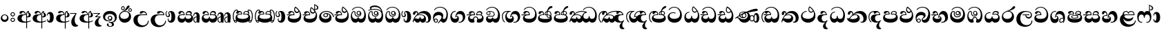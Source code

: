SplineFontDB: 3.0
FontName: AbhayaLibre-ExtraBold
FullName: AbhayaLibre
FamilyName: AbhayaLibre
Weight: ExtraBold
Copyright: Copyright (c) 1997-2015 Pushpananda Ekanayake (http://isiwara.lk), Copyright (c) 2015 mooniak (http://mooniak.com)\n
UComments: "2015-2-15: Created with FontForge (http://fontforge.org) The  Free Font Editor"
Version: 1.0
ItalicAngle: 0
UnderlinePosition: -102
UnderlineWidth: 51
Ascent: 819
Descent: 205
InvalidEm: 0
UFOAscent: 819
UFODescent: -205
LayerCount: 3
Layer: 0 0 "Back" 1
Layer: 1 0 "Fore" 0
Layer: 2 0 "Back 2" 1
PreferredKerning: 4
FSType: 0
OS2Version: 0
OS2_WeightWidthSlopeOnly: 0
OS2_UseTypoMetrics: 0
CreationTime: 1429518268
ModificationTime: 1438620139
PfmFamily: 16
TTFWeight: 400
TTFWidth: 5
LineGap: 94
VLineGap: 0
OS2TypoAscent: 819
OS2TypoAOffset: 0
OS2TypoDescent: -205
OS2TypoDOffset: 0
OS2TypoLinegap: 94
OS2WinAscent: 918
OS2WinAOffset: 0
OS2WinDescent: 205
OS2WinDOffset: 0
HheadAscent: 918
HheadAOffset: 0
HheadDescent: -205
HheadDOffset: 0
OS2CapHeight: 0
OS2XHeight: 0
OS2Vendor: 'PfEd'
OS2UnicodeRanges: 00000002.00000000.00000000.00000000
Lookup: 4 0 0 "'abvs' Above Base Substitutions in Sinhala lookup 2" { "'abvs' Above Base Substitutions in Sinhala lookup 2-1"  } ['abvs' ('sinh' <'dflt' > ) ]
Lookup: 1 0 0 "'ordn' Ordinals lookup 1" { "'ordn' Ordinals lookup 1-1"  } ['ordn' ('DFLT' <'dflt' > 'hani' <'dflt' > 'latn' <'dflt' > 'sinh' <'dflt' > ) ]
Lookup: 4 0 1 "'liga' Standard Ligatures lookup 1" { "'liga' Standard Ligatures lookup 1-1"  } ['liga' ('DFLT' <'dflt' > 'hani' <'dflt' > 'latn' <'dflt' > ) ]
Lookup: 258 0 0 "'kern' Horizontal Kerning lookup 0" { "'kern' Horizontal Kerning lookup 0-1" [153,15,0] } ['kern' ('DFLT' <'dflt' > 'hani' <'dflt' > 'latn' <'dflt' > ) ]
MarkAttachClasses: 1
DEI: 91125
KernClass2: 7 7 "'kern' Horizontal Kerning lookup 0-1"
 1 A
 7 T Y P F
 9 f r v w y
 1 L
 3 W V
 0 
 7 W V T Y
 12 period comma
 17 a e s o q d c g u
 1 A
 5 w v t
 15 semicolon colon
 0 {} 0 {} 0 {} 0 {} 0 {} 0 {} 0 {} 0 {} -70 {} 61 {} -23 {} 0 {} -68 {} 45 {} 0 {} 16 {} -80 {} -30 {} -100 {} -23 {} -63 {} 0 {} 0 {} -41 {} 0 {} 0 {} 0 {} 0 {} 0 {} -82 {} 0 {} 84 {} 0 {} -77 {} 62 {} 0 {} 0 {} -109 {} -55 {} -130 {} 0 {} -75 {} 0 {} 0 {} 0 {} 0 {} 0 {} 0 {} 0 {}
LangName: 1033 "" "" "" "" "" "Version 1.0.1" "" "" "" "" "" "" "" "This Font Software is licensed under the SIL Open Font License, Version 1.1. This license is available with a FAQ at: http://scripts.sil.org/OFL" "" "" "" "Regular"
PickledDataWithLists: "(dp1
S'public.glyphOrder'
p2
(lp3
S'A'
aS'Aacute'
p4
aS'Acircumflex'
p5
aS'Adieresis'
p6
aS'Agrave'
p7
aS'Aring'
p8
aS'Atilde'
p9
aS'AE'
p10
aS'B'
aS'C'
aS'Ccedilla'
p11
aS'D'
aS'Eth'
p12
aS'E'
aS'Eacute'
p13
aS'Ecircumflex'
p14
aS'Edieresis'
p15
aS'Egrave'
p16
aS'F'
aS'G'
aS'H'
aS'I'
aS'Iacute'
p17
aS'Icircumflex'
p18
aS'Idieresis'
p19
aS'Igrave'
p20
aS'J'
aS'K'
aS'L'
aS'Lslash'
p21
aS'M'
aS'N'
aS'Ntilde'
p22
aS'O'
aS'Oacute'
p23
aS'Ocircumflex'
p24
aS'Odieresis'
p25
aS'Ograve'
p26
aS'Oslash'
p27
aS'Otilde'
p28
aS'OE'
p29
aS'P'
aS'Thorn'
p30
aS'Q'
aS'R'
aS'S'
aS'Scaron'
p31
aS'T'
aS'U'
aS'Uacute'
p32
aS'Ucircumflex'
p33
aS'Udieresis'
p34
aS'Ugrave'
p35
aS'V'
aS'W'
aS'X'
aS'Y'
aS'Yacute'
p36
aS'Ydieresis'
p37
aS'Z'
aS'Zcaron'
p38
aS'a'
aS'aacute'
p39
aS'acircumflex'
p40
aS'adieresis'
p41
aS'agrave'
p42
aS'aring'
p43
aS'atilde'
p44
aS'ae'
p45
aS'b'
aS'c'
aS'ccedilla'
p46
aS'd'
aS'eth'
p47
aS'e'
aS'eacute'
p48
aS'ecircumflex'
p49
aS'edieresis'
p50
aS'egrave'
p51
aS'f'
aS'g'
aS'h'
aS'i'
aS'dotlessi'
p52
aS'iacute'
p53
aS'icircumflex'
p54
aS'idieresis'
p55
aS'igrave'
p56
aS'j'
aS'k'
aS'l'
aS'lslash'
p57
aS'm'
aS'n'
aS'ntilde'
p58
aS'o'
aS'oacute'
p59
aS'ocircumflex'
p60
aS'odieresis'
p61
aS'ograve'
p62
aS'oslash'
p63
aS'otilde'
p64
aS'oe'
p65
aS'p'
aS'thorn'
p66
aS'q'
aS'r'
aS's'
aS'scaron'
p67
aS'germandbls'
p68
aS't'
aS'u'
aS'uacute'
p69
aS'ucircumflex'
p70
aS'udieresis'
p71
aS'ugrave'
p72
aS'v'
aS'w'
aS'x'
aS'y'
aS'yacute'
p73
aS'ydieresis'
p74
aS'z'
aS'zcaron'
p75
aS'fi'
p76
aS'fl'
p77
aS'ordfeminine'
p78
aS'ordmasculine'
p79
aS'mu'
p80
aS'HKD'
p81
aS'zero'
p82
aS'one'
p83
aS'two'
p84
aS'three'
p85
aS'four'
p86
aS'five'
p87
aS'six'
p88
aS'seven'
p89
aS'eight'
p90
aS'nine'
p91
aS'fraction'
p92
aS'onehalf'
p93
aS'onequarter'
p94
aS'threequarters'
p95
aS'uni00B9'
p96
aS'uni00B2'
p97
aS'uni00B3'
p98
aS'asterisk'
p99
aS'backslash'
p100
aS'periodcentered'
p101
aS'bullet'
p102
aS'colon'
p103
aS'comma'
p104
aS'exclam'
p105
aS'exclamdown'
p106
aS'numbersign'
p107
aS'period'
p108
aS'question'
p109
aS'questiondown'
p110
aS'quotedbl'
p111
aS'quotesingle'
p112
aS'semicolon'
p113
aS'slash'
p114
aS'underscore'
p115
aS'quotedbl.alt'
p116
aS'braceleft'
p117
aS'braceright'
p118
aS'bracketleft'
p119
aS'bracketright'
p120
aS'parenleft'
p121
aS'parenleft'
p122
aS'parenright'
p123
aS'parenright'
p124
aS'emdash'
p125
aS'endash'
p126
aS'hyphen'
p127
aS'uni00AD'
p128
aS'guillemotleft'
p129
aS'guillemotright'
p130
aS'guilsinglleft'
p131
aS'guilsinglright'
p132
aS'quotedblbase'
p133
aS'quotedblleft'
p134
aS'quotedblright'
p135
aS'quoteleft'
p136
aS'quoteright'
p137
aS'quotesinglbase'
p138
aS'space'
p139
aS'uni007F'
p140
aS'EURO'
p141
aS'cent'
p142
aS'currency'
p143
aS'dollar'
p144
aS'florin'
p145
aS'sterling'
p146
aS'yen'
p147
aS'Percent_sign'
p148
aS'asciitilde'
p149
aS'divide'
p150
aS'equal'
p151
aS'greater'
p152
aS'less'
p153
aS'logicalnot'
p154
aS'minus'
p155
aS'multiply'
p156
aS'perthousand'
p157
aS'plus'
p158
aS'plusminus'
p159
aS'bar'
p160
aS'brokenbar'
p161
aS'at'
p162
aS'ampersand'
p163
aS'paragraph'
p164
aS'copyright'
p165
aS'registered'
p166
aS'section'
p167
aS'TradeMarkSign'
p168
aS'degree'
p169
aS'asciicircum'
p170
aS'dagger'
p171
aS'daggerdbl'
p172
aS'acute'
p173
aS'breve'
p174
aS'caron'
p175
aS'cedilla'
p176
aS'circumflex'
p177
aS'dieresis'
p178
aS'dotaccent'
p179
aS'grave'
p180
aS'hungarumlaut'
p181
aS'macron'
p182
aS'ring'
p183
aS'tilde'
p184
asS'com.schriftgestaltung.fontMasterID'
p185
S'DC4431BF-9234-4C16-9154-22D387E42D10'
p186
sS'com.schriftgestaltung.useNiceNames'
p187
L0L
s."
Encoding: Sinhala
UnicodeInterp: none
NameList: AGL For New Fonts
DisplaySize: -128
AntiAlias: 1
FitToEm: 1
WidthSeparation: 154
WinInfo: 45 9 6
BeginPrivate: 0
EndPrivate
Grid
-1024 0 m 0
 2048 0 l 1024
-1024 314.137451172 m 0
 2048 314.137451172 l 1024
-1024 434.137451172 m 0
 2048 434.137451172 l 1024
-1024 140.137435913 m 0
 2048 140.137435913 l 1024
EndSplineSet
TeXData: 1 0 0 307200 153600 102400 526336 1048576 102400 783286 444596 497025 792723 393216 433062 380633 303038 157286 324010 404750 52429 2506097 1059062 262144
BeginChars: 65538 70

StartChar: anusvara
Encoding: 65536 -1 0
Width: 1024
VWidth: 893
Flags: M
LayerCount: 3
Back
SplineSet
1220.97070312 486 m 0
 1161.97070312 486 l 0
 1161.97070312 564 l 0
 1161.97070312 732 l 0
 1220.97070312 718 l 0
 1220.97070312 574 l 0
 1220.97070312 486 l 0
EndSplineSet
Fore
Layer: 2
EndChar

StartChar: si_NnI
Encoding: 237 -1 1
Width: 1024
VWidth: 893
LayerCount: 3
Back
SplineSet
1055.97070312 498 m 0
 951.970703125 498 l 0
 964.41796875 517.34375 967.970703125 553.9375 967.970703125 576 c 0
 967.970703125 628 988.633789062 704 913.970703125 704 c 0
 836.62890625 704 776.970703125 671.231445312 776.970703125 636 c 0
 776.970703125 577.78125 785.970703125 568 785.970703125 568 c 1
 683.970703125 568 l 1
 667.970703125 588 662.970703125 619.814453125 662.970703125 646 c 0
 662.970703125 769.171875 783.970703125 808 913.970703125 808 c 0
 1038.17285156 808 1079.97070312 711 1079.97070312 586 c 0
 1079.97070312 548.223632812 1066.54589844 507.360351562 1055.97070312 498 c 0
EndSplineSet
Fore
Layer: 2
EndChar

StartChar: uni0D85
Encoding: 2 3461 2
Width: 573
VWidth: 1000
Flags: HW
LayerCount: 3
Back
Fore
SplineSet
430 198 m 4
 481 198 529 225 529 281 c 4
 529 359 445 369 445 403 c 4
 445 414 451 418 457 421 c 5
 438 418 l 4
 420 403 l 5
 419.681640625 400.931640625 419.451171875 394.934570312 419.451171875 393 c 4
 419.451171875 376 424 362 435 346 c 4
 446.78870115 328.852798327 452 314 452 291 c 4
 452 256 434 231 407 231 c 4
 396 231 391 232 384 235 c 13
 384 203 l 21
 397 200 411 198 430 198 c 4
464 424 m 5
 439 435 l 5
 419 429.666666667 398.125818599 417.514105747 383 400 c 4
 364 378 356 350 356 313 c 4
 356 137 356 -39 356 -215 c 5
 388 -215 l 5
 388 311 l 6
 388 350 393 394 464 424 c 5
523 51 m 5
 523 85 l 5
 480 52 418 35 335 35 c 4
 242 35 187 88 187 164 c 4
 187 200 201 285 309 285 c 6
 344 285 l 5
 344.014648438 286.002929688 344.0234375 289.002929688 344.0234375 290 c 4
 344.0234375 382 295 433 211 433 c 4
 154 433 106 410 106 369 c 4
 106 344.66015625 126 328 148 328 c 4
 176 328 190.188476562 344.376953125 197 358 c 4
 203 370 211 387 244 387 c 4
 284 387 310 348 311 309 c 5
 202 309 l 6
 94 309 33 248 33 160 c 4
 33 62 118 -4 282 -4 c 4
 386 -4 472 17 523 51 c 5
EndSplineSet
Layer: 2
EndChar

StartChar: uni0DA0
Encoding: 26 3488 3
Width: 597
VWidth: 1000
Flags: HW
LayerCount: 3
Back
Fore
SplineSet
319 274 m 1
 271 274 l 2
 216 274 184 266 161 254 c 0
 132.712890625 239.241210938 128 220 128 207 c 0
 128 158 208 140 298 140 c 0
 451 140 517 218 517 329 c 0
 517 442 437.498046875 551 303 551 c 0
 223.666992188 551 163 522 119 470 c 1
 84 470 l 1
 132.666992188 540 205 577 303 577 c 0
 463.151367188 577 575 443 575 274 c 0
 575 114 478 0 295 0 c 0
 174 0 64 46 64 165 c 0
 64 195.720344964 73.7752888432 227.83117189 97 248 c 0
 113.127026077 262.005048961 132 273 158 278 c 1
 191.760742188 290.19921875 232.875230528 302 270 302 c 2
 284 302 l 1
 284.08203125 304.041015625 284.0859375 306.041015625 284.0859375 308 c 0
 284.0859375 358 252 389 220 389 c 128
 186 389 173 371 167.5 355 c 128
 160.951171875 335.948242188 150 320 121 320 c 0
 101 320 83 333.368164062 83 359 c 0
 83 406 133 431.5 188 431.5 c 0
 276 431.5 319.146484375 376 319.146484375 290 c 0
 319.146484375 286.721679688 319.100585938 277.387695312 319 274 c 1
148 274 m 2
 77 273 29 269.666992188 13 267 c 1
 13 302 l 1
 282 302 l 1
 315 274 l 1
 148 274 l 2
EndSplineSet
Layer: 2
EndChar

StartChar: uni0D89
Encoding: 6 3465 4
Width: 593
VWidth: 1000
Flags: HW
LayerCount: 3
Back
Fore
SplineSet
273.107421875 15.4248046875 m 0
 289.881835938 15.4248046875 304.879882812 13.3076171875 322.408203125 13.3076171875 c 0
 420 13.3076171875 471 87 471 162 c 0
 471 248 408 322 285 322 c 0
 174 322 108.419921875 273 108.419921875 190.134765625 c 0
 108.419921875 144 150 82.98046875 235.573242188 82.98046875 c 0
 275 82.98046875 310 92 326 111 c 1
 315 102 299.454101562 97.978515625 285.064453125 97.978515625 c 0
 241 97.978515625 206 132.5703125 206 173 c 0
 206 219.263671875 240 254.68359375 286.35546875 254.68359375 c 0
 343.78515625 254.68359375 378 218 378 164 c 0
 378 84 310 54 220 54 c 0
 113 54 32.769301342 116.842503605 32.769301342 220.978179218 c 0
 32.769301342 356.900041772 148 432.229789777 284.186584566 432.229789777 c 0
 437 432.229789777 544.072655356 353.230064025 544.072655356 198.289822617 c 0
 544.072655356 92.3992805878 472.804973932 9.9053684654 384 -6 c 1
 417.360050834 -12.0654637881 439.019305478 -35.5646106219 439.019305478 -74.6171329825 c 0
 439.019305478 -134.43844808 364.215441002 -160.272357038 298.362581423 -160.272357038 c 0
 236.041211731 -160.272357038 172.567829085 -139.055521608 172.567829085 -75.6591555653 c 0
 172.567829085 -50.1902726369 191.396484375 -38.45703125 208 -38.45703125 c 0
 223 -38.45703125 239 -47.7724609375 239 -65 c 0
 239 -70.548828125 235.331054688 -81.8984375 235.331054688 -94 c 0
 235.331054688 -114 247 -135.407226562 300.489257812 -135.407226562 c 0
 339.3828125 -135.407226562 362.052734375 -116 362.052734375 -83.3779296875 c 0
 362.052734375 -44 334.405273438 -14.646484375 267.46875 -14.646484375 c 0
 258.713867188 -14.646484375 258.543945312 -15.0908203125 249 -16 c 1
 249 14 l 1
 260.678710938 14.9736328125 262.404296875 15.4248046875 273.107421875 15.4248046875 c 0
288 225 m 0
 260.409179688 225 238 202.654296875 238 176 c 0
 238 148.345703125 261.333007812 127 288 127 c 0
 315.590820312 127 338 149.345703125 338 176 c 0
 338 203.654296875 314.666992188 225 288 225 c 0
EndSplineSet
Layer: 2
EndChar

StartChar: uni0DC0
Encoding: 54 3520 5
Width: 597
VWidth: 1000
Flags: HW
LayerCount: 3
Back
Fore
SplineSet
292 277 m 5
 211 277 l 6
 137 277 101 250 101 213 c 4
 101 151 196 140 270 140 c 4
 423 140 491 211 491 317 c 4
 491 436 410.498046875 551 276 551 c 4
 196.666992188 551 136 522 92 470 c 5
 57 470 l 5
 105.666666667 540 178 577 276 577 c 4
 436.151392369 577 548 443 548 274 c 4
 548 114 450 0 267 0 c 4
 146 0 33 46 33 165 c 4
 33 250 98 304 199 304 c 6
 256 304 l 5
 256.08203125 306.041015625 256.0859375 306.041015625 256.0859375 308 c 4
 256.0859375 358 224 387 191 387 c 132
 157 387 146 371 140.5 355 c 132
 133.951171875 335.948242188 122 319 96 319 c 4
 73 319 56 333.368164062 56 359 c 4
 56 406 106 431.5 161 431.5 c 4
 249 431.5 292.146076529 376 292.146076529 290.0000267 c 4
 292.146076529 286.721575577 292.100585938 280.387695312 292 277 c 5
EndSplineSet
Layer: 2
EndChar

StartChar: uni0D8A
Encoding: 7 3466 6
Width: 528
VWidth: 1000
Flags: HW
LayerCount: 3
Back
Fore
SplineSet
410.416015625 468.34375 m 4
 410.416015625 447.78125 427.090820312 431.106445312 447.653320312 431.106445312 c 4
 468.215820312 431.106445312 484.890625 447.78125 484.890625 468.34375 c 4
 484.890625 488.90625 468.215820312 505.581054688 447.653320312 505.581054688 c 4
 427.090820312 505.581054688 410.416015625 488.90625 410.416015625 468.34375 c 4
382.01953125 468 m 4
 382.01953125 504.245117188 411.408203125 533.633789062 447.653320312 533.633789062 c 4
 483.8984375 533.633789062 513.287109375 504.245117188 513.287109375 468 c 4
 513.287109375 431.754882812 483.8984375 402.366210938 447.653320312 402.366210938 c 4
 411.408203125 402.366210938 382.01953125 431.754882812 382.01953125 468 c 4
145.416015625 538.34375 m 4
 145.416015625 517.78125 162.090820312 501.106445312 182.653320312 501.106445312 c 4
 203.215820312 501.106445312 219.890625 517.78125 219.890625 538.34375 c 4
 219.890625 558.90625 203.215820312 575.581054688 182.653320312 575.581054688 c 4
 162.090820312 575.581054688 145.416015625 558.90625 145.416015625 538.34375 c 4
117.01953125 538 m 4
 117.01953125 574.245117188 146.408203125 603.633789062 182.653320312 603.633789062 c 4
 218.8984375 603.633789062 248.287109375 574.245117188 248.287109375 538 c 4
 248.287109375 501.754882812 218.8984375 472.366210938 182.653320312 472.366210938 c 4
 146.408203125 472.366210938 117.01953125 501.754882812 117.01953125 538 c 4
170 422 m 4
 223.263083971 449.696803665 256 482 285 518 c 4
 316.623205551 557.256742977 338 629 388 629 c 4
 414 629 430 611 430 594 c 4
 430 574 407.640543289 549.698339844 359 509 c 4
 326.333007812 481.666992188 294 462 247 436 c 5
 252 437 253.262695312 437 262 437 c 4
 333 437 388 413 429.5 366.5 c 132
 465.350590935 326.33006076 482 281.003971989 482 225 c 4
 482 102 383.523302632 0 248 0 c 4
 123.953919804 0 31 89.1821923439 31 213 c 4
 31 322.52211473 94.1602958814 382.563353858 170 422 c 4
79 256 m 4
 79 198 119.981445312 138 228 138 c 4
 333 138 406 191 406 291 c 4
 406 362 351.594726562 411 260 411 c 4
 182 411 79 352 79 256 c 4
EndSplineSet
Layer: 2
EndChar

StartChar: uni0D8B
Encoding: 8 3467 7
Width: 651
VWidth: 1000
Flags: HW
LayerCount: 3
Back
Fore
SplineSet
539 268 m 5
 539.048828125 269.674804688 539.074783684 274.341975608 539.074783684 275.999995706 c 4
 539.074783684 370 468.871700649 431.5 376 431.5 c 4
 313 431.5 267 410 267 365 c 4
 267 345.182366328 281 324 313 324 c 4
 340 324 354.454101562 342.049804688 362 354.5 c 132
 375.69921875 377.104492188 396 383 416 383 c 4
 456 383 501 346 504 296 c 5
 264 296 l 6
 121 296 32 210 32 99 c 4
 32 -62 177 -161 328 -161 c 4
 480 -161 603 -64 603 69 c 5
 571 69 l 5
 571 -34 476 -98 394 -98 c 4
 279 -98 187 -23 187 117 c 4
 187 210.638671875 231 268 355 268 c 6
 539 268 l 5
EndSplineSet
Layer: 2
EndChar

StartChar: uni0DA7
Encoding: 33 3495 8
Width: 603
VWidth: 1000
Flags: HW
LayerCount: 3
Back
Fore
SplineSet
97.904296875 261.756835938 m 4
 97.904296875 321 154 362.3515625 234 362.3515625 c 4
 266 362.3515625 293.88671875 355.911132812 321 343 c 13
 321 375 l 21
 291.655125054 386.085841646 259 391.378618529 232.000003444 391.378618529 c 4
 126.170095138 391.378618529 31.5960301257 322.618280415 31.5960301257 207.869486361 c 4
 31.5960301257 80.6392374287 132.917850402 -1.15398720145 285.242387952 -1.15398720145 c 4
 447.244413075 -1.15398720145 557.006697374 115.25051458 557.006697374 271.182978806 c 4
 557.006697374 433.236971394 446.243363388 577.079858394 273.087127664 577.079858394 c 4
 176.649876667 577.079858394 103.927953012 539.371756626 57 470 c 13
 93 470 l 21
 135 523 194.708007812 551.084960938 275.440429688 551.084960938 c 4
 418 551.084960938 489.0859375 430 489.0859375 325.66015625 c 4
 489.0859375 201 401 140 278 140 c 4
 188 140 97.904296875 174 97.904296875 261.756835938 c 4
EndSplineSet
Layer: 2
EndChar

StartChar: uni0D91
Encoding: 14 3473 9
Width: 595
VWidth: 1000
Flags: HW
LayerCount: 3
Back
Fore
SplineSet
496 301 m 4
 496 351 484 387 471 410 c 5
 456 379 426 359 383 359 c 4
 319.844284656 359 283 414 283 480 c 4
 283 530 298 566 325 597 c 5
 386 564 456.96484375 492.2421875 493 430 c 4
 531.783203125 363.01171875 545 315 545 245 c 4
 545 117 459 0 276 0 c 4
 155 0 45 46 45 165 c 4
 45 195.720703125 54.775390625 227.831054688 78 248 c 4
 94.126953125 262.004882812 113 273 139 278 c 5
 172.760742188 290.19921875 213.875 302 251 302 c 6
 261 302 l 5
 261.08203125 304.041015625 261.0859375 306.041015625 261.0859375 308 c 4
 261.0859375 356 230 389 193 389 c 132
 170 389 152.745215065 371.085326199 147.5 355 c 132
 140 332 128 321 102 321 c 4
 84 321 64 333.368164062 64 359 c 4
 64 406 114 431.5 169 431.5 c 4
 257 431.5 295.146484375 363 295.146484375 290 c 4
 295.146484375 286.721679688 295.100585938 278.387695312 295 275 c 5
 233 275 l 6
 188.559570312 275 158.28515625 267.553710938 135 253 c 4
 119 243 108 227 108 207 c 4
 108 149 199 140 279 140 c 4
 432 140 496 210 496 301 c 4
129 275 m 6
 58 274 32 270.666992188 16 268 c 5
 16 302 l 5
 259 302 l 5
 291 275 l 5
 129 275 l 6
449 441 m 5
 419 485 372 529 334 557 c 5
 326 540 317 518 317 488 c 4
 317 438.666992188 350 406 394 406 c 4
 413 406 439 416 449 441 c 5
EndSplineSet
Layer: 2
EndChar

StartChar: uni0D94
Encoding: 17 3476 10
Width: 636
VWidth: 1000
Flags: HW
LayerCount: 3
Back
Fore
SplineSet
274.940429688 361 m 4
 274.940429688 335.51953125 295.51953125 314.940429688 321 314.940429688 c 4
 346.48046875 314.940429688 367.059570312 335.51953125 367.059570312 361 c 4
 367.059570312 386.48046875 346.48046875 407.059570312 321 407.059570312 c 4
 295.51953125 407.059570312 274.940429688 386.48046875 274.940429688 361 c 4
388 331 m 5
 383 316 362 285 318 285 c 4
 271.34375 285 243 322 243 360 c 260
 243 402 274 434 322 434 c 4
 384 434 420 389 420 330 c 4
 420 265 367 225 296 225 c 4
 222 225 170 264 170 339 c 4
 170 344.219726562 170.275390625 362.934570312 170.275390625 372 c 4
 170.275390625 392 164 403 145 403 c 4
 98 403 74 329 74 279 c 4
 74 198 126 138 204 138 c 4
 273 138 291 171.666992188 291 205 c 6
 291 208 l 5
 319 208 l 5
 319 204 l 6
 319 171 342 139 403 139 c 4
 498.55859375 139 531 230 531 323 c 4
 531 437 458 553 298 553 c 4
 199 553 142 522 96 466 c 5
 62 466 l 5
 107 531 173 579 300 579 c 4
 488 579 590 431.114542606 590 254 c 4
 590 126.500578052 543 0 406 0 c 4
 365 0 321 16 305 55 c 5
 283 15 246 0 196 0 c 4
 78 0 30 127 30 224 c 4
 30 332 74 431.5 148 431.5 c 4
 167.006835938 431.5 175 428 182 423 c 4
 192.609375 415.421875 200.873046875 401 200.873046875 371 c 4
 200.873046875 357 201 340.014648438 201 337 c 4
 201 284 240 256 295 256 c 4
 348 256 389 281 389 326 c 4
 389 327 389 329 388 331 c 5
EndSplineSet
Layer: 2
EndChar

StartChar: uni0D9A
Encoding: 20 3482 11
Width: 746
VWidth: 1000
Flags: HW
LayerCount: 3
Back
Fore
SplineSet
113 323 m 0
 104.732279418 305.545923216 87 297 72 297 c 128
 35 297 29 328 29 340 c 0
 29 394.098632812 79.3632281498 433 136 433 c 0
 188.347731079 433 220 399 220 358 c 0
 220 352 220 349 219 341 c 1
 278 396 366 434 453 434 c 0
 603 434 701.000000002 328 701 192 c 0
 700.999999999 109.999777824 659 0 553 -1 c 0
 543.000444969 -1.09433542483 521 1 504 12 c 1
 504 40 l 1
 518 33 531 30 543 30 c 0
 584 30 597 77 597 123 c 0
 597 288 469 348 358 348 c 0
 294 348 244 330 214 304 c 1
 244 312 277.666992188 314 305 314 c 0
 425 314 515 250 515 126 c 0
 515 67.8472233203 482 -1 397 -1 c 0
 351 -1 317.333333333 20.3333333333 296 63 c 1
 278.666666667 21.6666666667 246.021148364 -1 204 -1 c 0
 117 -1 120 73 87 73 c 0
 64.6748046875 73 52 51 49 11 c 1
 21 22 l 1
 28.6966338402 91.2697045622 74.4524773728 184.16496867 109 232 c 0
 135 268 148 280 171 304 c 1
 180 314 193 331 193 352 c 0
 193 371 182 386 158 386 c 0
 144 386 128.438133087 378.533465805 124 363 c 0
 118 342 122 342 113 323 c 0
180 268 m 1
 162.666992188 253.333007812 146.522390704 234.996134377 131 212 c 0
 104 172 101 163 91 143 c 1
 103 153 115 160 129 160 c 0
 161 160 172 140 212 140 c 0
 258 140 280 157 280 214 c 0
 280 216.208984375 280.041015625 214.3046875 280 216 c 1
 308 216 l 1
 307.963867188 214.6640625 308 216.330078125 308 215 c 0
 308 154 332 140 377 140 c 0
 418 140 443 169 443 204 c 0
 443 246 402 287 301 287 c 0
 244.333007812 287 204.666992188 280 180 268 c 1
EndSplineSet
Layer: 2
EndChar

StartChar: uni0DB1
Encoding: 43 3505 12
Width: 806
VWidth: 1000
Flags: HW
LayerCount: 3
Back
Fore
SplineSet
269 297 m 5
 294.869140625 306.341796875 317.103110119 308.102003375 345.043984241 308.102003375 c 4
 428.954738746 308.102003375 498.167706599 248.943565796 498.167706599 168.852729339 c 4
 498.167706599 52.8253283098 398.034743185 -1.12218963832 276.065197429 -1.12218963832 c 4
 136 -1.12218963832 24 65 24 176 c 5
 32 167 50 160.127929688 67 160.127929688 c 4
 130 160.127929688 131 206 208 279 c 5xb7
 221 292 222.818359375 309.123046875 222.818359375 322 c 4
 222.818359375 356 204 379.551757812 180.461914062 379.551757812 c 4
 160 379.551757812 146 370 143.747070312 345 c 4
 141.766601562 323.01953125 131 294 99 294 c 4
 82 294 55.1414577919 304 55.1414577919 338.999999066 c 4
 55.1414577919 384.002988141 89.0173697483 431 154 431 c 4xaf
 219.024722972 431 253.021412916 387 253.021412916 320.000003596 c 4
 253.021412916 319.004857764 253.014776925 318.004830877 253 317 c 5
 303.120666674 374.7809841 400.63630409 432.778158251 505.999705561 432.778158251 c 4
 646 432.778158251 760 335.012578119 760 183 c 4
 760 62.6098238798 677 -1.2216796875 593 -1.2216796875 c 4
 562 -1.2216796875 540 4 528 9 c 5
 528 38 l 5
 538 34 551 31.3466796875 566 31.3466796875 c 4
 606 31.3466796875 635 78 635 137 c 4
 635 274 532 347 418 347 c 4
 365 347 304 329 269 297 c 5
334 281 m 4
 190 281 189 190 125 147 c 5
 153.727224532 138.227602737 190.042916095 133 248 133 c 4
 360 133 418 177 418 225 c 4
 418 259 390 281 334 281 c 4
EndSplineSet
Layer: 2
EndChar

StartChar: uni0D9B
Encoding: 21 3483 13
Width: 630
VWidth: 1000
Flags: HW
LayerCount: 3
Back
Fore
SplineSet
93.333984375 73 m 4
 93.333984375 49.0869140625 113.086914062 29.333984375 137 29.333984375 c 4
 160.913085938 29.333984375 180.666015625 49.0869140625 180.666015625 73 c 4
 180.666015625 96.9130859375 160.913085938 116.666015625 137 116.666015625 c 4
 113.086914062 116.666015625 93.333984375 96.9130859375 93.333984375 73 c 4
73 106 m 5
 82 132 107 148 137 148 c 4
 179 148 212 120 212 74 c 4
 212 37 182 -1 141 -1 c 4
 56 -1 32 108 32 183 c 4
 32 322 123.838867188 396 240 396 c 4
 333 396 413 343.14453125 413 258 c 4
 413 201 388 172 381 161 c 5
 384.333007812 161.666992188 387.333007812 162 390 162 c 4
 419 162 410 136 444 136 c 4
 504 136 532 215 532 318 c 4
 532 455 445 574 294 574 c 4
 205 574 140 540 99 470 c 5
 64 470 l 5
 108.666666667 553.333333333 186 601 298 601 c 4
 464 601 584 473 584 286 c 4
 584 150 524 0 416 0 c 4
 352 0 348 54 321 54 c 260
 308 54 284 34 242 -21 c 5
 202 -18 l 5
 215.333007812 -4.6669921875 244.0859375 34.025390625 286 84 c 4
 338 146 347 180 347 200 c 4
 347 235 328 275 236 275 c 4
 149 275 70 225 70 140 c 4
 70 128 70 118 73 106 c 5
EndSplineSet
Layer: 2
EndChar

StartChar: uni0DB4
Encoding: 45 3508 14
Width: 616
VWidth: 1000
Flags: HW
LayerCount: 3
Back
Fore
SplineSet
438.844851469 433.118522656 m 0
 505 433.118522656 541.018818118 392.966132064 541.018818118 354.00000109 c 0
 541.018818118 334 532.547911667 316.666882281 514 303 c 1
 554.33230994 279.472819202 574.005875264 240.742748716 574.005875264 186.451529958 c 0
 574.005875264 55.5619188946 447.644682871 -7.1054273576e-15 307 0 c 0
 158.589562849 0 31.3313942639 45.9203100819 31.3313942639 183.554236057 c 0
 31.3313942639 274.623686336 99.2296726839 326.928127469 206.999992832 326.928127469 c 0
 220 326.928127469 229.208007812 326.2890625 242 325 c 1
 242.4609375 328.82421875 242.681640625 332.491210938 242.681640625 336 c 0
 242.681640625 376 217 390.274414062 194 390.274414062 c 0
 166 390.274414062 151.787512786 376.43949242 145.653320312 358 c 0
 139 338 122 326.073242188 97 326.073242188 c 0
 76 326.073242188 55.3251953125 337 55.3251953125 367 c 0
 55.3251953125 408 103 433.625654084 158.189212207 433.625654084 c 0
 230.547628845 433.625654084 274.869626667 401 274.869626667 334.000351519 c 0
 274.869626667 322.637138529 273.631835938 309.303710938 271 296 c 1
 253.180664062 298.375976562 218.23046875 299.717773438 217 299.717773438 c 0
 144 299.717773438 96 274 96 231 c 0
 96 158 206 140 307 140 c 0
 404 140 507 166 507 239 c 0
 507 276 468 301.612304688 394 301.612304688 c 0
 370.819335938 301.612304688 346.926757812 299.168945312 324 295 c 1
 322.072265625 305.923828125 321.143157328 318.266754681 321.143157328 327.99999265 c 0
 321.143157328 397 365.956884184 433.118522656 438.844851469 433.118522656 c 0
487 315 m 1
 498.33203125 325.703125 502.478515625 338.485351562 502.478515625 351 c 0
 502.478515625 380 479 402.637695312 432 402.637695312 c 0
 390 402.637695312 355.184570312 381 355.184570312 336 c 0
 355.184570312 332.227539062 355.462890625 328.864257812 356 325 c 1
 372.955078125 327.0546875 387.344972512 328.097600692 402.999995377 328.097600692 c 0
 436 328.097600692 462.459960938 323.764648438 487 315 c 1
EndSplineSet
Layer: 2
EndChar

StartChar: uni0D9C
Encoding: 22 3484 15
Width: 636
VWidth: 1000
Flags: HW
LayerCount: 3
Back
Fore
SplineSet
233 405 m 5
 233 431 l 5
 228.954101562 431.25 223.953128016 431.5 220 431.5 c 4
 109 431.5 34 330 34 207 c 4
 34 96 97 -2 208 -2 c 4
 295 -2 352 56 352 136 c 4
 352 202 320 246 270 246 c 4
 263.333007812 246 256 244 250 241 c 5
 257 277 292 320 363 320 c 4
 461 320 498 255 498 175 c 4
 498 110 466 27 362 27 c 4
 354 27 346 28 338 29 c 5
 338 1 l 5
 348.666666667 -0.333333333333 359 -1 369 -1 c 4
 500.052817527 -1 586 95 586 217 c 4
 586 332 522 431.5 410 431.5 c 4
 288 431.5 225 321 216 194 c 5
 244 194 l 5
 244 197.333007812 245 208 246 214 c 5
 251 217 258 220 269 220 c 4
 276 220 294 216 294 191 c 4
 294 164 270 140 211 140 c 4
 142 140 88 186 88 258 c 4
 88 329 138 405.450195312 222 405.450195312 c 4
 225.310546875 405.450195312 229.64453125 405.284179688 233 405 c 5
EndSplineSet
Layer: 2
EndChar

StartChar: uni0D9D
Encoding: 23 3485 16
Width: 677
VWidth: 1000
Flags: HW
LayerCount: 3
Back
Fore
SplineSet
200 0 m 4
 109.173828125 0 51 76 51 154 c 4
 51 226 92 267 144 283 c 5
 177.760742188 295.19921875 232 308 269 308 c 6
 278 308 l 5
 278.08203125 310.041015625 278.0859375 310.041015625 278.0859375 312 c 4
 278.0859375 355 250 387 213 387 c 132
 190 387 175.573242188 374.8046875 168.5 355 c 132
 161 334 147 320 121 320 c 4
 98 320 82 333.368164062 82 359 c 4
 82 406 132 431.5 187 431.5 c 4
 275 431.5 313.146484375 369 313.146484375 293 c 4
 313.146484375 289.721679688 313.100585938 283.387695312 313 280 c 5
 224 280 l 6
 164 280 112 245 112 201 c 4
 112 157 146.083709717 138 182 138 c 4
 213.294921875 138 233 142 241 149 c 5
 241 156 242.451171875 163.723632812 245.16796875 173 c 4
 256.532226562 211.807617188 290.032226562 232 332 232 c 4
 373.967773438 232 407.467808359 211.807637325 418.831859094 173.000012663 c 4
 421.548385035 163.723222056 423 156 423 149 c 5
 431 142 450.705078125 138 482 138 c 4
 526 138 569 164 569 214 c 4
 569 251 535 288 448 288 c 4
 412 288 386 286 353 279 c 5
 352.814453125 282.706054688 352.717070236 287.374324769 352.717070236 290.99999647 c 4
 352.717070236 375 400 432 478 432 c 4
 532 432 579 405 579 351 c 4
 579 329.666992188 569 308 550 297 c 5
 597.333333333 273.666666667 628 221.08203125 628 166 c 4
 628 58 555.929102634 0 464 0 c 4
 440 0 411.666992188 4 381 12 c 5
 378 16 377 40.3330078125 377 47 c 4
 377 84 392 95 392 134 c 4
 392 171 376 200 332 200 c 4
 288 200 272 171 272 134 c 4
 272 95 287 84 287 47 c 4
 287 40.3330078125 286 16 283 12 c 5
 252.333007812 4 224 0 200 0 c 4
147 280 m 6
 76 279 21 275.666992188 5 273 c 5
 5 308 l 5
 276 308 l 5
 309 280 l 5
 147 280 l 6
385 310 m 5
 398 314 419 316 445 316 c 4
 479 316 507 312 521 307 c 5
 530 314 537 326 537 344 c 260
 537 376 500 390 471 390 c 4
 419 390 389.666992188 364.666992188 385 310 c 5
EndSplineSet
Layer: 2
EndChar

StartChar: uni0DA2
Encoding: 28 3490 17
Width: 598
VWidth: 1000
Flags: HW
LayerCount: 3
Back
Fore
SplineSet
485 220 m 4
 485 161 398 140 292 140 c 4
 189.23046875 140 95 157 95 215 c 4
 95 242 110 287 229 287 c 4
 238 287 250 286 262 285 c 5
 264.666992188 298.333007812 266 314 266 326 c 4
 266 393.392270225 220.892617187 432 154 432 c 4
 106.897999968 432 56 408.774178159 56 360 c 4
 56 334.666666667 72 320 97 320 c 4
 120 320 132 330 143 354 c 4
 149.896484375 369.047851562 164.990234375 386 187 386 c 4
 224 386 235 354 235 331 c 4
 235 324.333007812 234.333007812 317.666992188 233 311 c 5
 225 312 226.110770276 312 208 312 c 4
 96 312 33 249.202148438 33 170 c 4
 33 44 160.148102377 0 298 0 c 4
 423.685369974 0 549 45 549 168 c 4
 549 283 447 311 356 311 c 4
 343 311 335 310 327 309 c 5
 325 318.333007812 324 326.666992188 324 334 c 4
 324 374 344 406 415 406 c 4
 459 406 489 387.990914009 489 355 c 260
 489 328.515699661 468 311 439 311 c 4
 409 311 392 337 392 370 c 4
 392 436 432 485 464 507 c 4
 521.688476562 546.661132812 568 555 568 587 c 4
 568 600 562 618 533 618 c 4
 514 618 481 605 451 577 c 4
 407.380859375 536.2890625 363 460 363 369 c 4
 363 331 384 285 438 285 c 4
 503 285 520 324.446289062 520 353 c 4
 520 412 460 434 419 434 c 4
 350 434 293 409 293 331 c 4
 293 316.333333333 295.333333333 301 300 285 c 5
 314 286 333 288 355 288 c 4
 470 288 485 244 485 220 c 4
EndSplineSet
Layer: 2
EndChar

StartChar: uni0DA1
Encoding: 27 3489 18
Width: 598
VWidth: 1000
Flags: HW
LayerCount: 3
Back
Fore
SplineSet
473 291 m 4xefe0
 516.536132812 270.959960938 549 228 549 168 c 4
 549 45 423.685369974 0 298 0 c 4
 160.148102377 0 33 44 33 170 c 4
 33 249.202148438 96 312 208 312 c 4
 212.336087379 312 221.870117188 311.823242188 225.5 311.25 c 5
 226.833007812 317.916992188 227.5 323.333007812 227.5 330 c 4
 227.5 363.457336426 211.072265625 384.5 183.5 384.5 c 4
 161.490234375 384.5 150.396854266 376.047682035 143.5 361 c 4
 132.5 337 120.279296875 320.25 93.25 320.25 c 4
 74.25 320.25 53 334.666992188 53 360 c 4
 53 408.774414062 100.8984375 432 148 432 c 4
 214.892578125 432 258 393.392578125 258 326 c 4
 258 314 256.666992188 299.083007812 254 285.75 c 5
 245.322265625 286.9765625 238 287.75 229 287.75 c 4
 110 287.75 92.75 237.721472502 92.75 216.75 c 4
 92.75 156.727539062 189.23046875 137.25 292 137.25 c 4
 398 137.25 491 154.857421875 491 210.25 c 4xf7d0
 491 243.897460938 470 286.75 355 286.75 c 4
 333 286.75 298 283.75 284 282.75 c 5
 282 289.75 279 308 279 319 c 4
 279 401 336 435 406 435 c 4
 478 435 532 388.21318996 532 309.5 c 4
 532 267.432846047 506 186 433 186 c 4
 373 186 348.514648438 232.230295524 348.514648438 293 c 4
 348.514648438 411.788085317 382.770618555 510.635927388 434 569 c 4
 468.549080442 608.360714159 503.948579941 617.25 530.5 617.25 c 4
 557.690515555 617.25 573.5 602.009765625 573.5 584 c 4
 573.5 530.693359375 499.998308945 560.198621776 442 491 c 4
 408.202013147 450.675132748 378.017578125 391 378.017578125 292 c 4
 378.017578125 252.731748179 388 214.5 435 214.5 c 4
 478 214.5 502 271.775351251 502 307.5 c 4
 502 373.053165784 464 407.75 402 407.75 c 4
 358 407.75 308 386.294189453 308 324 c 4
 308 319 308 314 309 310 c 5
 316 311 334 312.319335938 350 312.319335938 c 4
 388 312.319335938 433.868164062 309.013671875 473 291 c 4xefe0
EndSplineSet
Layer: 2
EndChar

StartChar: uni0DAA
Encoding: 36 3498 19
Width: 647
VWidth: 1000
Flags: HW
LayerCount: 3
Back
Fore
SplineSet
359 603 m 1
 473 558 597.987304688 402 597.987304688 256.221679688 c 0
 597.987304688 110 547.007371766 -0.0251311659364 427.655553183 -0.0251311659364 c 0
 363.027670828 -0.0251311659364 334.630436238 28.5207489381 313 59 c 1
 283.406198924 21.686076905 250 0 199 0 c 0
 97.9838045205 0 45.8804869702 81.1902905721 45.8804869702 161.999997835 c 0
 45.8804869702 212 71.048828125 261.198242188 125 285 c 1
 15 285 l 1
 15 315 l 1
 256 315 l 1
 255 354 229 388.267578125 197 388.267578125 c 0
 188 388.267578125 169.203125 387.365234375 154 360 c 0
 144 342 129 335.263671875 113 335.263671875 c 0
 89 335.263671875 73.2109375 351 73.2109375 373.122070312 c 0
 73.2109375 413 121.100585938 432.166992188 163.279296875 432.166992188 c 0
 242 432.166992188 293 382 293 285 c 1
 224 285 l 2
 130.95703125 285 109.391601562 234 109.391601562 210 c 0
 109.391601562 164 149.990234375 140 203 140 c 0
 267 140 297 161 297 200 c 2
 297 221 l 1
 328 221 l 1
 328 200 l 2
 328 164 353 140 414 140 c 0
 489 140 537.143554688 200 537.143554688 293.217773438 c 0
 537.143554688 336.219195791 525.755101251 377.126501552 508.312621615 413.660617889 c 1
 491.339240053 388.06413444 464.798528494 363 422 363 c 0
 356 363 318 411 318 477 c 0
 318 541 348 586 359 603 c 1
491.289546094 445.027555455 m 1
 456.370107738 502.288664331 408.575753914 544.995530862 374 562 c 1
 361 547 350 510 350 481 c 0
 350 424 378 396 424 396 c 0
 454.905156443 396.000000003 477.872955309 420.14279595 491.289546094 445.027555455 c 1
EndSplineSet
Layer: 2
EndChar

StartChar: uni0DAB
Encoding: 37 3499 20
Width: 963
VWidth: 1000
Flags: HW
LayerCount: 3
Back
Fore
SplineSet
337 129 m 0x47fc80
 455 129 492 204 492 270 c 0
 492 316 460 404 355 404 c 0
 271 404 202 366 202 297 c 0
 202 222 268 199 322 199 c 1x4bfc80
 405 194 l 1
 384 180 362 170 321 170 c 0x13fc80
 232 170 170 216.993164062 170 292 c 0
 170 384 253 433 359 433 c 0
 440 433 584 390 584 213 c 0
 584 114 520 0 365 0 c 0
 167 0 180 179 99 179 c 0
 71 179 54 166 33 152 c 1
 22 178 l 1
 232 322 505 453 660 501 c 0
 720.723632812 519.8046875 762 528 805 528 c 0
 844 528 863 506 863 485 c 0
 863 469.666992188 854.226173597 447.019386308 819 444 c 0
 784 441 679.610306533 433.21303925 600 416 c 0
 415 376 247 288 116 206 c 1
 177 206 195 129 337 129 c 0x47fc80
265.606445312 264 m 0
 265.606445312 311.858398438 305.141601562 351.393554688 353 351.393554688 c 0
 400.858398438 351.393554688 440.393554688 311.858398438 440.393554688 264 c 0
 440.393554688 216.141601562 400.858398438 176.606445312 353 176.606445312 c 0
 305.141601562 176.606445312 265.606445312 216.141601562 265.606445312 264 c 0
295.698242188 264 m 0
 295.698242188 233.088867188 321.088867188 207.698242188 352 207.698242188 c 0
 382.911132812 207.698242188 408.301757812 233.088867188 408.301757812 264 c 0
 408.301757812 294.911132812 382.911132812 320.301757812 352 320.301757812 c 0
 321.088867188 320.301757812 295.698242188 294.911132812 295.698242188 264 c 0
548.840820312 161 m 0
 548.840820312 229.840820312 591.45703125 285.5703125 645 285.5703125 c 0
 678.23261322 285.5703125 702.61930344 273.658323614 718.51845908 251.456882252 c 1
 722.611564195 300.383927548 751.161184096 347.787109386 812 347.787109375 c 0
 882 347.787109375 915.36328125 264.7578125 915.36328125 168 c 0
 915.36328125 73 883 -0.787109375 800 -0.787109375 c 0
 748.10533203 -0.787109375 718.595375908 33.0143837606 713.721124729 67.7436353538 c 1
 697.390407373 47.7453010704 674.144597409 36.4296875 645 36.4296875 c 0
 591.45703125 36.4296875 548.840820312 92.1591796875 548.840820312 161 c 0
578.721679688 162 m 0
 578.721679688 110.8359375 606.653320312 69.41796875 643 69.41796875 c 0
 684.411132812 69.41796875 708.278320312 106.259765625 708.278320312 162 c 0
 708.278320312 220.711914062 687.125976562 254.58203125 643 254.58203125 c 0
 606.653320312 254.58203125 578.721679688 213.1640625 578.721679688 162 c 0
739.438610732 191.222474034 m 0
 740.587875926 181.781343792 741.159179688 171.697138665 741.159179688 161 c 0
 741.159179688 144.658372384 739.489985643 129.524027854 736.247989567 115.846684876 c 0
 736.093703588 112.27601075 736.00000012 108.677216247 736 105 c 0
 736 58 768 50 778 50 c 0
 814 50 821 95 821 169 c 0
 821 245 810 286 780 286 c 0
 755.762538785 286 742.000947035 252.96071938 739.438610732 191.222474034 c 0
EndSplineSet
Layer: 2
SplineSet
337 129 m 0
 455 129 492 204 492 270 c 0
 492 298.058403381 480.094155005 341.743228319 446.9778325 371.551981476 c 1
 425.037547386 363.607845397 403.458957545 355.142725061 382.282344792 346.265381172 c 1
 415.972108989 334.087060959 440.39355465 301.61422489 440.393554688 264 c 0
 440.393554688 228.723947295 418.528168453 198.27952322 389.525877443 184.729351133 c 0
 372.398681279 175.791204959 352.20098471 170.000000541 321 170 c 0
 252.708171256 170 200.313564401 197.668916901 179.628814645 244.432013946 c 1
 157.576936198 231.611462581 136.342368167 218.733390761 116 206 c 1
 177 206 195 129 337 129 c 0
643 69.41796875 m 0
 684.411132812 69.41796875 708.278320312 106.259765625 708.278320312 162 c 0
 708.278320312 220.711914062 687.125976562 254.58203125 643 254.58203125 c 0
 615.568464776 254.58203125 592.930144188 230.990314982 583.475006268 197.422266158 c 0
 582.722154934 186.23215146 578.732243217 168 578.732243217 163.721841459 c 0
 578.732243217 108 606.260786293 69.41796875 643 69.41796875 c 0
295.698242188 264 m 0
 295.698242188 233.088867188 321.088867188 207.698242188 352 207.698242188 c 0
 382.911132812 207.698242188 408.301757812 233.088867188 408.301757812 264 c 0
 408.301757812 294.911132812 382.911132812 320.301757812 352 320.301757812 c 0
 321.088867188 320.301757812 295.698242188 294.911132812 295.698242188 264 c 0
448.507593306 417.109682716 m 1
 529.055695844 454.081598456 602.614851496 483.229115301 660 501 c 0
 720.723632812 519.8046875 762 528 805 528 c 0
 844 528 863 506 863 485 c 0
 863 469.666992188 854.226173597 447.019386308 819 444 c 0
 784 441 679.610306533 433.21303925 600 416 c 0
 566.47301648 408.750922482 533.504367411 399.925371218 501.213094257 389.844758157 c 1
 539.982716439 362.446843432 571.715781711 319.52090245 581.14253069 254.354142431 c 1
 598.062239741 273.783060346 620.375569675 285.570312496 645 285.5703125 c 0
 678.23261322 285.5703125 702.61930344 273.658323614 718.51845908 251.456882252 c 1
 722.611564195 300.383927548 751.161184096 347.787109386 812 347.787109375 c 0
 882 347.787109375 915.36328125 264.7578125 915.36328125 168 c 0
 915.36328125 73 883 -0.787109375 800 -0.787109375 c 0
 748.10533203 -0.787109375 718.595375908 33.0143837606 713.721124729 67.7436353538 c 1
 697.390407373 47.7453010704 674.144597409 36.4296875 645 36.4296875 c 0
 606.510462726 36.4296875 573.667327548 65.2279025706 558.242193809 106.993073331 c 1
 526.628783301 47.0744461114 464.602876721 -1.42108547152e-14 365 0 c 0
 167 0 180 179 99 179 c 0
 71 179 54 166 33 152 c 1
 22 178 l 1
 69.3135081149 210.443548422 119.824970587 242.2272015 171.464359787 272.550396063 c 1
 170.496480038 278.80020421 170 285.287938969 170 292 c 0
 170 384 253 433 359 433 c 0
 384.698073677 433 416.737350283 428.671877366 448.507593306 417.109682716 c 1
202.178736137 290.340961173 m 1
 269.866328098 329.017453684 338.772102724 364.951895095 404.331612518 396.379029629 c 1
 390.043529577 401.215813768 373.676569305 404 355 404 c 0
 271 404 202 366 202 297 c 0
 202 294.733080794 202.060296693 292.513668074 202.178736137 290.340961173 c 1
208.201737876 260.742532119 m 1
 221.988792597 224.480827274 256.782882678 207.1948743 292.362139011 201.366285966 c 1
 275.909033368 217.307164363 265.606445312 239.569092531 265.606445312 264 c 0
 265.606445312 274.700070869 267.582688772 284.984087915 271.186351623 294.503228403 c 1
 249.596117221 283.462158391 228.583257038 272.160022139 208.201737876 260.742532119 c 1
739.438610732 191.222474034 m 0
 740.587875926 181.781343792 741.159179688 171.697138665 741.159179688 161 c 0
 741.159179688 144.658372384 739.489985643 129.524027854 736.247989567 115.846684876 c 0
 736.093703588 112.27601075 736.00000012 108.677216247 736 105 c 0
 736 58 768 50 778 50 c 0
 814 50 821 95 821 169 c 0
 821 245 810 286 780 286 c 0
 755.762538785 286 742.000947035 252.96071938 739.438610732 191.222474034 c 0
EndSplineSet
EndChar

StartChar: uni0DAC
Encoding: 38 3500 21
Width: 731
VWidth: 1000
Flags: HW
LayerCount: 3
Back
Fore
SplineSet
160.2109375 373.122070312 m 0
 160.2109375 413 208.100585938 432.166992188 250.279296875 432.166992188 c 0
 329 432.166992188 382 384 382 285 c 1
 311 285 l 2
 217.95703125 285 196.391601562 234 196.391601562 210 c 0
 196.391601562 164 243.990234375 140 297 140 c 0
 357 140 384 161 384 200 c 2
 384 221 l 1
 415 221 l 1
 415 200 l 2
 415 164 440 140 501 140 c 0
 576 140 626.143554688 200 626.143554688 293.217773438 c 0
 626.143554688 422 547 555.08984375 385.46484375 555.08984375 c 0
 304.965820312 555.08984375 241 522 196 468 c 1
 160 468 l 1
 214.2578125 545.93359375 296.737304688 582.020507812 391.119140625 582.020507812 c 0
 565.635742188 582.020507812 684.987304688 444 684.987304688 258.221679688 c 0
 684.987304688 110 634.0078125 -0.025390625 514.655273438 -0.025390625 c 0
 450.02734375 -0.025390625 421.630859375 28.5205078125 400 59 c 1
 370.40625 21.6865234375 337 0 286 0 c 0
 184.983398438 0 132.880859375 81.1904296875 132.880859375 162 c 0
 132.880859375 212 158.048828125 261.198242188 212 285 c 1
 102 285 l 1
 102 315 l 1
 345 315 l 1
 343 350 318 388.267578125 284 388.267578125 c 0
 275 388.267578125 256.203125 387.365234375 241 360 c 0
 231 342 216 335.263671875 200 335.263671875 c 0
 176 335.263671875 160.2109375 351 160.2109375 373.122070312 c 0
293 427 m 1
 272 416 195 404 178 398 c 1
 106 381 59 319.267578125 59 218 c 0
 59 137.333007812 86 78 135 34 c 1
 135 0 l 1
 68.5828449348 33.2085775326 27 120.069879655 27 221 c 0
 27 352.699751668 99.7561968728 433 239 433 c 0
 248 433 271 433 293 427 c 1
EndSplineSet
Layer: 2
EndChar

StartChar: uni0DAD
Encoding: 39 3501 22
Width: 704
VWidth: 1000
Flags: HW
LayerCount: 3
Back
Fore
SplineSet
165 313 m 5
 172 321 177.959960938 332 177.959960938 346 c 4
 177.959960938 372 166 385 152 385 c 4
 135.319335938 385 124.702148438 374.211914062 124 353.5 c 132
 123 324 113 293 78 293 c 4
 49 293 37 316.58246164 37 342 c 4
 37 392 78 433 127 433 c 4
 177.34375 433 206.099996048 400 206.099996048 353.000004068 c 4
 206.099996048 351.354874105 206.063701524 349.688090391 206 348 c 5
 272 420 359 435 423 435 c 4
 562 435 664 334 664 185 c 4
 664 82 610 -1 510 -1 c 4
 483 -1 463 6 454 11 c 5
 454 41 l 5
 462 38 472 35 489 35 c 4
 534 35 553 98 553 145 c 4
 553 292 458 356 339 356 c 4
 299 356 234 344 200 305 c 5
 221.333007812 314.333007812 249 320 281 320 c 4
 382 320 459 268 459 162 c 4
 459 70 392 -2 282 -2 c 4
 134 -2 140 79 89 79 c 4
 65 79 54.6669921875 53 46 9 c 5
 22 25 l 5
 35 130 104 245 165 313 c 5
159 259 m 5
 127.500976562 220.500976562 114 194 95 156 c 5
 104 163 116.666992188 165 128 165 c 4
 165 165 195 140 263 140 c 4
 338 140 389 161 389 217 c 4
 389 256 352 294 283 294 c 4
 233.649414062 294 191 282 159 259 c 5
EndSplineSet
Layer: 2
EndChar

StartChar: uni0DA9
Encoding: 35 3497 23
Width: 647
VWidth: 1000
Flags: HW
LayerCount: 3
Back
Fore
SplineSet
73.2109375 373.122070312 m 4
 73.2109375 351 89 335.263671875 113 335.263671875 c 0
 129 335.263671875 144 342 154 360 c 0
 169.203125 387.365234375 188 388.267578125 197 388.267578125 c 0
 231 388.267578125 256 350 258 315 c 1
 15 315 l 1
 15 285 l 1
 125 285 l 1
 71.048828125 261.198242188 45.8804869702 212 45.8804869702 161.999997835 c 0
 45.8804869702 81.1902905721 97.9838045205 0 199 0 c 0
 250 0 283.406198924 21.686076905 313 59 c 1
 334.630436238 28.5207489381 363.027670828 -0.0251311659364 427.655553183 -0.0251311659364 c 0
 547.007371766 -0.0251311659364 597.987304688 110 597.987304688 258.221679688 c 0
 597.987304688 444 478.635692634 582.020255488 304.118964686 582.020255488 c 0
 209.737496069 582.020255488 127.257569341 545.9335996 73 468 c 1
 109 468 l 1
 154 522 217.965820312 555.08984375 298.46484375 555.08984375 c 0
 460 555.08984375 539.143554688 422 539.143554688 293.217773438 c 0
 539.143554688 200 489 140 414 140 c 0
 353 140 328 164 328 200 c 2
 328 221 l 1
 297 221 l 1
 297 200 l 2
 297 161 267 140 203 140 c 0
 149.990234375 140 109.391601562 164 109.391601562 210 c 0
 109.391601562 234 130.95703125 285 224 285 c 2
 295 285 l 1
 295 384 242 432.166992188 163.279296875 432.166992188 c 0
 121.100585938 432.166992188 73.2109375 413 73.2109375 373.122070312 c 4
EndSplineSet
Layer: 2
EndChar

StartChar: uni0DAE
Encoding: 40 3502 24
Width: 614
VWidth: 1000
Flags: HW
LayerCount: 3
Back
Fore
SplineSet
514 317 m 4
 514 351 509 380 492 417 c 5
 477.333007812 384.333007812 448 367 405 367 c 4
 341.844726562 367 305 422 305 488 c 4
 305 538 320 574 347 605 c 5
 408 572 478.964640054 500.242069569 515 438 c 4
 553.783203125 371.01171875 566 322 566 252 c 4
 566 102.630859375 450 -1 295 -1 c 4
 150.697265625 -1 33 92.060546875 33 235 c 4
 33 344.829101562 134 430 245 430 c 5
 245 403 l 5
 162 403 87 347 87 265 c 4
 87 169 191 140 305 140 c 4
 427 140 514 213 514 317 c 4
471 448 m 5
 441 494 395 536 357 564 c 5
 345 546 337 526.666992188 337 492 c 4
 337 442.666992188 355 405 412 405 c 4
 436 405 460.763671875 414.140625 471 448 c 5
EndSplineSet
Layer: 2
EndChar

StartChar: uni0DC4
Encoding: 58 3524 25
Width: 653
VWidth: 1000
Flags: HW
LayerCount: 3
Back
Fore
SplineSet
264 186 m 5
 270.75390625 207.010742188 282 215.412109375 296 215.412109375 c 4
 307 215.412109375 318 208 318 190 c 4
 318 152 250 138.86328125 212 138.86328125 c 4
 158 138.86328125 94 158 94 211 c 4
 94 243 125 278.020507812 205 278.020507812 c 4
 215.953125 278.020507812 227.3203125 277.352539062 239 276 c 5
 239 360.299987793 197.349468601 432.033407495 118.454977226 432.033407495 c 4
 61.7023205405 432.033407495 33.0236931219 394.207779183 33.0236931219 364.000000718 c 4
 33.0236931219 336 52 323 74 323 c 4
 90 323 105.84375 332.063476562 114 352 c 4
 123 374 137 378 152 378 c 4
 180 378 204 342 204 303 c 5
 199.958984375 303.223632812 197.957701716 303.35267071 194.00000399 303.35267071 c 4
 100 303.35267071 32.955072243 246 32.955072243 155.113004833 c 4
 32.955072243 61.0614182824 103.482897226 -0.762226007727 201.033156494 -0.762226007727 c 4
 295.501309239 -0.762226007727 366.162675468 52.9926813027 366.162675468 145.349815118 c 4
 366.162675468 199.139276778 342 242.169921875 301 242.169921875 c 4
 291.633789062 242.169921875 282.834960938 240.532226562 273 235 c 5
 282 264 299 314 374 314 c 4
 464 314 497 230 497 166 c 4
 497 112 477 28.205078125 388 28.205078125 c 4
 376.353515625 28.205078125 364.328125 29.0869140625 352 31 c 5
 352 2 l 5
 365.993045889 -0.266479263683 379.685193513 -1.30330825989 392.999994701 -1.30330825989 c 4
 516 -1.30330825989 605.018348624 92.0044933398 605.018348624 210.961535223 c 4
 605.018348624 328.650705644 542.17352523 432.009345794 430.301685736 432.009345794 c 4
 329.087366383 432.009345794 248 320 239 195 c 5
 264 186 l 5
EndSplineSet
Layer: 2
EndChar

StartChar: si_DdI
Encoding: 223 -1 26
Width: 1024
VWidth: 0
Flags: HW
LayerCount: 3
Back
Fore
Layer: 2
EndChar

StartChar: si_DdIi
Encoding: 224 -1 27
Width: 647
VWidth: 1000
Flags: HW
LayerCount: 3
Back
Fore
SplineSet
258 315 m 1
 256 350 231 388.267578125 197 388.267578125 c 0
 188 388.267578125 169.203125 387.365234375 154 360 c 0
 144 342 129 335.263671875 113 335.263671875 c 0
 89 335.263671875 73.2109375 351 73.2109375 373.122070312 c 0
 73.2109375 413 121.100585938 432.166992188 163.279296875 432.166992188 c 0
 242 432.166992188 295 384 295 285 c 1
 224 285 l 2
 130.95703125 285 109.391601562 234 109.391601562 210 c 0
 109.391601562 164 151.990234375 140 205 140 c 0
 263 140 297 161 297 200 c 2
 297 221 l 1
 328 221 l 1
 328 200 l 2
 328 164 353 140 414 140 c 0
 489 140 539.143554688 200 539.143554688 293.217773438 c 0
 539.143554688 424 442 453 324 458 c 0
 184.995534454 463.890019727 77 458 77 554 c 0
 77 639 175 670 307 670 c 0
 444 670 561 643 561 544 c 0
 561 503 534 466 482 460 c 1
 553.215820312 426.765625 598 347 598 241 c 0
 598 111 547.007371766 -0.0251311659364 427.655553183 -0.0251311659364 c 0
 363.027670828 -0.0251311659364 334.630436238 28.5207489381 313 59 c 1
 283.406198924 21.686076905 250 0 199 0 c 0
 97.9838045205 0 45.8804869702 81.1902905721 45.8804869702 161.999997835 c 0
 45.8804869702 212 71.048828125 261.198242188 125 285 c 1
 15 285 l 1
 15 315 l 1
 258 315 l 1
411 525 m 0
 411 502 431 484 463 484 c 0
 495 484 517 498 517 522 c 0
 517 553 489 567 462 567 c 0
 429 567 411 547 411 525 c 0
408 479 m 1
 385 489 377 514 377 526 c 0
 377 544.666992188 381 560 394 574 c 1
 360.666992188 577.333007812 324.333007812 580 287 580 c 0
 225 580 138 568 138 528 c 0
 138 504 156 492 273 489 c 0
 314.997914998 487.923130385 374 486 408 479 c 1
EndSplineSet
Layer: 2
EndChar

StartChar: space
Encoding: 65537 -1 28
Width: 200
VWidth: 0
Flags: HW
LayerCount: 3
Back
Fore
Layer: 2
EndChar

StartChar: uni0DB5
Encoding: 46 3509 29
Width: 583
VWidth: 1000
Flags: HW
LayerCount: 3
Back
Fore
SplineSet
484 301 m 4
 484 351 472 387 459 410 c 5
 444 379 414 359 371 359 c 4
 307.844726562 359 271 414 271 480 c 4
 271 530 286 566 313 597 c 5
 374 564 444.96484375 492.2421875 481 430 c 4
 519.783203125 363.01171875 533 315 533 245 c 4
 533 117 447 0 264 0 c 4
 143 0 33 46 33 165 c 4
 33 195.720703125 40.0923103005 239.720058563 80.75 270.5 c 4
 125.824180749 304.623450054 186.055393796 309 236.75 309 c 6
 246.75 309 l 5
 246.83203125 311.041015625 246.8359375 313.041015625 246.8359375 315 c 4
 246.8359375 357.472417829 216.116210938 389 181 389 c 132
 158 389 140.745117188 371.084960938 135.5 355 c 132
 128 332 116 321 90 321 c 4
 72 321 52 333.368164062 52 359 c 4
 52 406 102 431.5 157 431.5 c 4
 245 431.5 280.896484375 364.15705951 280.896484375 297 c 4
 280.896484375 293.721679688 280.850585938 285.387695312 280.75 282 c 5
 219.5 282 l 6
 154.762695312 282 101 261.955908042 101 213 c 4
 101 158 187 140 267 140 c 4
 420 140 484 210 484 301 c 4
437 441 m 5
 407 485 360 529 322 557 c 5
 314 540 305 518 305 488 c 4
 305 438.666992188 338 406 382 406 c 4
 401 406 427 416 437 441 c 5
EndSplineSet
Layer: 2
EndChar

StartChar: uni0DDA
Encoding: 71 3546 30
Width: 647
VWidth: 1000
Flags: HW
LayerCount: 3
Back
Fore
Layer: 2
EndChar

StartChar: uni0DD0
Encoding: 63 3536 31
Width: 1024
VWidth: 1000
Flags: HW
LayerCount: 3
Back
Fore
Layer: 2
EndChar

StartChar: uni0D82
Encoding: 0 3458 32
Width: 364
VWidth: 1000
Flags: HW
LayerCount: 3
Back
Fore
SplineSet
82.373046875 192 m 4
 82.373046875 143.8828125 122.939453125 104.891601562 173 104.891601562 c 4
 223.060546875 104.891601562 263.626953125 143.8828125 263.626953125 192 c 4
 263.626953125 240.1171875 223.060546875 279.108398438 173 279.108398438 c 4
 122.939453125 279.108398438 82.373046875 240.1171875 82.373046875 192 c 4
28.462890625 165 m 4
 28.462890625 242.8828125 93.560546875 306.704101562 173 306.704101562 c 4
 252.439453125 306.704101562 317.537109375 242.8828125 317.537109375 165 c 4
 317.537109375 87.1171875 252.439453125 23.2958984375 173 23.2958984375 c 4
 93.560546875 23.2958984375 28.462890625 87.1171875 28.462890625 165 c 4
EndSplineSet
Layer: 2
EndChar

StartChar: uni0D83
Encoding: 1 3459 33
Width: 248
VWidth: 1000
Flags: HW
LayerCount: 3
Back
Fore
SplineSet
63.1865234375 111 m 4
 63.1865234375 82.21484375 86.21484375 59.1865234375 115 59.1865234375 c 4
 143.78515625 59.1865234375 166.813476562 82.21484375 166.813476562 111 c 4
 166.813476562 139.78515625 143.78515625 162.813476562 115 162.813476562 c 4
 86.21484375 162.813476562 63.1865234375 139.78515625 63.1865234375 111 c 4
31 110 m 4
 31 156 69 194 115 194 c 4
 161 194 199 156 199 110 c 4
 199 64 161 26 115 26 c 4
 69 26 31 64 31 110 c 4
63.1865234375 313 m 4
 63.1865234375 284.21484375 86.21484375 261.186523438 115 261.186523438 c 4
 143.78515625 261.186523438 166.813476562 284.21484375 166.813476562 313 c 4
 166.813476562 341.78515625 143.78515625 364.813476562 115 364.813476562 c 4
 86.21484375 364.813476562 63.1865234375 341.78515625 63.1865234375 313 c 4
31 312 m 4
 31 358 69 396 115 396 c 4
 161 396 199 358 199 312 c 4
 199 266 161 228 115 228 c 4
 69 228 31 266 31 312 c 4
EndSplineSet
Layer: 2
EndChar

StartChar: uni0D86
Encoding: 3 3462 34
Width: 861
VWidth: 1000
Flags: HW
LayerCount: 3
Back
Fore
SplineSet
677 201 m 4
 677 311.459960938 652.036132812 338 630 338 c 4
 619.780273438 338 594.75 331.393554688 594.75 284.830078125 c 4
 594.75 279.443359375 595.083007812 274.393554688 595.75 269.6796875 c 5
 568 269.6796875 l 5
 567.333007812 277.0859375 567 284.494140625 567 291.900390625 c 4
 567 360.728515625 619 403 678 403 c 4
 769 403 815 329.26953125 815 201 c 4
 815 72.73046875 769 -1 678 -1 c 4
 610.587890625 -1 567 41.271484375 567 110.099609375 c 4
 567 117.506835938 567.333007812 124.9140625 568 132.3203125 c 5
 595.75 132.3203125 l 5
 595.083007812 127.606445312 594.75 122.556640625 594.75 117.169921875 c 4
 594.75 70.4501953125 618.486328125 66 630 66 c 4
 652.64453125 66 677 90.5400390625 677 201 c 4
430 198 m 4
 481 198 529 225 529 281 c 4
 529 359 445 369 445 403 c 4
 445 414 451 418 457 421 c 5
 438 418 l 4
 420 403 l 5
 419.681640625 400.931640625 419.451171875 394.934570312 419.451171875 393 c 4
 419.451171875 376 424 362 435 346 c 4
 446.78870115 328.852798327 452 314 452 291 c 4
 452 256 434 231 407 231 c 4
 396 231 391 232 384 235 c 13
 384 203 l 21
 397 200 411 198 430 198 c 4
464 424 m 5
 439 435 l 5
 419 429.666666667 398.125818599 417.514105747 383 400 c 4
 364 378 356 350 356 313 c 4
 356 137 356 -39 356 -215 c 5
 388 -215 l 5
 388 311 l 6
 388 350 393 394 464 424 c 5
523 51 m 5
 523 85 l 5
 480 52 418 35 335 35 c 4
 242 35 187 88 187 164 c 4
 187 200 201 285 309 285 c 6
 344 285 l 5
 344.014648438 286.002929688 344.0234375 289.002929688 344.0234375 290 c 4
 344.0234375 382 295 433 211 433 c 4
 154 433 106 410 106 369 c 4
 106 344.66015625 126 328 148 328 c 4
 176 328 190.188476562 344.376953125 197 358 c 4
 203 370 211 387 244 387 c 4
 284 387 310 348 311 309 c 5
 202 309 l 6
 94 309 33 248 33 160 c 4
 33 62 118 -4 282 -4 c 4
 386 -4 472 17 523 51 c 5
EndSplineSet
Layer: 2
EndChar

StartChar: uni0D87
Encoding: 4 3463 35
Width: 878
VWidth: 1000
Flags: HW
LayerCount: 3
Back
Fore
SplineSet
547 339 m 5
 793 339 l 21
 792.333007812 337 791.083007812 329.166992188 789.75 320.5 c 5
 736.970703125 238.489257812 722 169 722 90 c 4
 722 12.189453125 757.009765625 -83.306640625 846 -86.25 c 5
 850 -106 l 5
 822.666992188 -136.666992188 782.75 -147 741.75 -147 c 4
 656.75 -147 594 -83.2431640625 594 18.25 c 4
 594 154.791015625 692.532226562 247.412109375 752.25 311.25 c 5
 547 311.25 l 5
 547 339 l 5
430 198 m 4
 481 198 529 225 529 281 c 4
 529 359 445 369 445 403 c 4
 445 414 451 418 457 421 c 5
 438 418 l 4
 420 403 l 5
 419.681640625 400.931640625 419.451171875 394.934570312 419.451171875 393 c 4
 419.451171875 376 424 362 435 346 c 4
 446.78870115 328.852798327 452 314 452 291 c 4
 452 256 434 231 407 231 c 4
 396 231 391 232 384 235 c 13
 384 203 l 21
 397 200 411 198 430 198 c 4
464 424 m 5
 439 435 l 5
 419 429.666666667 398.125818599 417.514105747 383 400 c 4
 364 378 356 350 356 313 c 4
 356 137 356 -39 356 -215 c 5
 388 -215 l 5
 388 311 l 6
 388 350 393 394 464 424 c 5
523 51 m 5
 523 85 l 5
 480 52 418 35 335 35 c 4
 242 35 187 88 187 164 c 4
 187 200 201 285 309 285 c 6
 344 285 l 5
 344.014648438 286.002929688 344.0234375 289.002929688 344.0234375 290 c 4
 344.0234375 382 295 433 211 433 c 4
 154 433 106 410 106 369 c 4
 106 344.66015625 126 328 148 328 c 4
 176 328 190.188476562 344.376953125 197 358 c 4
 203 370 211 387 244 387 c 4
 284 387 310 348 311 309 c 5
 202 309 l 6
 94 309 33 248 33 160 c 4
 33 62 118 -4 282 -4 c 4
 386 -4 472 17 523 51 c 5
EndSplineSet
Layer: 2
EndChar

StartChar: uni0D88
Encoding: 5 3464 36
Width: 878
VWidth: 1000
Flags: HW
LayerCount: 3
Back
Fore
SplineSet
545 339 m 5
 790 339 l 5
 790 317 l 5
 663 223 l 5
 813 223 l 5
 813 200.5 l 5
 767.4375 165.33984375 729 118.344726562 729 36 c 4
 729 -28.8525390625 767.107421875 -99.75 847 -99.75 c 5
 847 -126.75 l 5
 813.6484375 -141.067382812 778.3515625 -148 748.25 -148 c 4
 657.658203125 -148 596.75 -100.616210938 596.75 -18 c 4
 596.75 96.337890625 700.166992188 155.98046875 768.5 196.5 c 5
 613 196.5 l 5
 613 221.25 l 5
 738.75 312.5 l 5
 545 312.5 l 5
 545 339 l 5
430 198 m 4
 481 198 529 225 529 281 c 4
 529 359 445 369 445 403 c 4
 445 414 451 418 457 421 c 5
 438 418 l 4
 420 403 l 5
 419.681640625 400.931640625 419.451171875 394.934570312 419.451171875 393 c 4
 419.451171875 376 424 362 435 346 c 4
 446.78870115 328.852798327 452 314 452 291 c 4
 452 256 434 231 407 231 c 4
 396 231 391 232 384 235 c 13
 384 203 l 21
 397 200 411 198 430 198 c 4
464 424 m 5
 439 435 l 5
 419 429.666666667 398.125818599 417.514105747 383 400 c 4
 364 378 356 350 356 313 c 4
 356 137 356 -39 356 -215 c 5
 388 -215 l 5
 388 311 l 6
 388 350 393 394 464 424 c 5
523 51 m 5
 523 85 l 5
 480 52 418 35 335 35 c 4
 242 35 187 88 187 164 c 4
 187 200 201 285 309 285 c 6
 344 285 l 5
 344.014648438 286.002929688 344.0234375 289.002929688 344.0234375 290 c 4
 344.0234375 382 295 433 211 433 c 4
 154 433 106 410 106 369 c 4
 106 344.66015625 126 328 148 328 c 4
 176 328 190.188476562 344.376953125 197 358 c 4
 203 370 211 387 244 387 c 4
 284 387 310 348 311 309 c 5
 202 309 l 6
 94 309 33 248 33 160 c 4
 33 62 118 -4 282 -4 c 4
 386 -4 472 17 523 51 c 5
EndSplineSet
Layer: 2
EndChar

StartChar: uni0D8C
Encoding: 9 3468 37
Width: 991
VWidth: 1000
Flags: HW
LayerCount: 3
Back
Fore
SplineSet
656.25 428 m 5
 620 428 l 5
 599 404 583 369.666992188 583 321 c 4
 583 261.448242188 616.29296875 212 671.75 212 c 4
 722.243164062 212 751 237.916015625 751 288 c 4
 751 312 738 332.833007812 714 345.5 c 5
 713.86328125 347.884765625 713.861328125 350.21875 713.861328125 352.5 c 4
 713.861328125 381.922851562 734.153320312 389 748.5 389 c 4
 777.099609375 389 802 343.736328125 802 238 c 4
 802 111.57421875 784.3515625 63 743 63 c 4
 721.959960938 63 695.25 75.693359375 695.25 125 c 4
 695.25 135.666992188 696.25 146.333007812 698.25 157 c 5
 671 157 l 5
 668.333007812 144.333007812 667 132 667 120 c 4
 667 53.9697265625 701.486328125 -2 783.5 -2 c 4
 897.71484375 -2 943 101 943 220 c 4
 943 315.586914062 904.4375 432.25 785 432.25 c 4
 724.8203125 432.25 685.138671875 398 685.138671875 349 c 4
 685.138671875 344.20703125 685.43359375 342.20703125 686 337 c 5
 699.333007812 323 706 307.333007812 706 290 c 4
 706 261.458007812 690.388671875 246.5 666.5 246.5 c 4
 635.360351562 246.5 613.75 276.290039062 613.75 322 c 4
 613.75 374.666992188 634.25 410 656.25 428 c 5
539 268 m 5
 539.048828125 269.674804688 539.074783684 274.341975608 539.074783684 275.999995706 c 4
 539.074783684 370 468.871700649 431.5 376 431.5 c 4
 313 431.5 267 410 267 365 c 4
 267 345.182366328 281 324 313 324 c 4
 340 324 354.454101562 342.049804688 362 354.5 c 132
 375.69921875 377.104492188 396 383 416 383 c 4
 456 383 501 346 504 296 c 5
 264 296 l 6
 121 296 32 210 32 99 c 4
 32 -62 177 -161 328 -161 c 4
 480 -161 603 -64 603 69 c 5
 571 69 l 5
 571 -34 476 -98 394 -98 c 4
 279 -98 187 -23 187 117 c 4
 187 210.638671875 231 268 355 268 c 6
 539 268 l 5
EndSplineSet
Layer: 2
EndChar

StartChar: uni0D8D
Encoding: 10 3469 38
Width: 894
VWidth: 1000
Flags: HW
LayerCount: 3
Back
Fore
SplineSet
642.75 242 m 5xbc
 616.5 242 l 5
 616.41796875 244.677734375 616.381835938 246.344726562 616.381835938 249 c 4
 616.381835938 329 651.549804688 393 731.25 393 c 4
 818.146484375 393 854.25 313.77734375 854.25 203 c 4xba
 854.25 144 837.25 52.4365234375 837.25 23 c 4
 837.25 15.6669921875 837.583007812 9 838.25 3 c 5
 763.5 3 l 5
 760.833007812 12.3330078125 755.833007812 17 748.5 17 c 4x7c
 736.346679688 17 728.146484375 -1 699.25 -1 c 4
 640.25 -1 616.5 65.5634765625 616.5 106 c 4
 616.5 153.333007812 638.5078125 188.315429688 682.5 207 c 4
 704.74609375 216.448242188 729.578125 220.008789062 737 220.5 c 5
 737 310.5 728.036132812 340 699.5 340 c 4
 665.903320312 340 642.703125 308 642.703125 246 c 4
 642.703125 244.333007812 642.713867188 243.666015625 642.75 242 c 5xbc
737 192 m 5
 733.467773438 192 714.653320312 187.953125 706.5 185.5 c 4
 670.198242188 174.578125 647.75 150.544921875 647.75 107 c 4
 647.75 76.3349609375 661.620117188 29.5 701.25 29.5 c 4xba
 728.1484375 29.5 730.500976562 40.626953125 744.75 42 c 5
 736.642578125 47.1435546875 736 75.8330078125 736 113.5 c 4x7c
 736 144.87890625 737.157226562 165 737.157226562 183 c 4
 737.157226562 185.99609375 737.111328125 189.663085938 737 192 c 5
440 0 m 4
 375.333007812 0 332 31 313 82 c 5
 292 30 251 -1 183 -1 c 4
 88 -1 31 76 31 154 c 4
 31 228.588963747 70.470334053 316 203.5 316 c 4
 219.645570473 316 245.821272949 313.495018544 260 310 c 5
 260.08203125 312.041015625 260.0859375 311.041015625 260.0859375 313 c 4
 260.0859375 355.183227539 226.923828125 388.75 196.5 388.75 c 4
 158.484375 388.75 150.5 368.5 145 352.5 c 4
 138.451171875 333.448242188 124.166992188 321 99.75 321 c 4
 79.1435546875 321 61.5 333.368164062 61.5 359 c 4
 61.5 404.1953125 112 431.5 167 431.5 c 4
 255 431.5 293.146484375 369 293.146484375 296 c 4
 293.146484375 292.721679688 293.069461638 286.456295288 293 279.25 c 5
 259.298168502 285.734583193 230.666624814 288 201.75 288 c 4xd7f0
 145.223632812 288 98 266.473632812 98 213 c 4
 98 176.825195312 131.995117188 140 205 140 c 4
 260.764648438 140 301 156.653320312 301 197.5 c 6
 301 213.75 l 5
 328 213.75 l 5
 328 197.5 l 6
 328 156.6015625 362.237304688 140 423.5 140 c 4
 495.775390625 140 541 168.034179688 541 217 c 4
 541 249.401203156 519.759765625 288 430 288 c 4xcff0
 398 288 371 286 333 279 c 5
 332.814453125 282.706054688 332.716796875 287.374023438 332.716796875 291 c 4
 332.716796875 375 380.57421875 432 456 432 c 4
 510 432 559 408 559 350 c 4
 559 328.666992188 543.110717773 305.042663574 530.5 297.75 c 5
 580.433278874 275.6264631 608 221.08203125 608 166 c 4
 608 58 538 0 440 0 c 4
365 310 m 5
 376 313 401 316 425 316 c 4xcff0
 459 316 480 314.25 502 307.25 c 5
 510.51171875 315.827148438 516.5 328.05078125 516.5 342.5 c 260
 516.5 370.6015625 486.477539062 384.75 450 384.75 c 4
 398 384.75 368.588867188 355.908203125 365 310 c 5
EndSplineSet
Layer: 2
EndChar

StartChar: uni0D8E
Encoding: 11 3470 39
Width: 1140
VWidth: 1000
Flags: HW
HStem: -1 72<115.441 265.558 362.772 526.09> -1 29<676.905 773.11 922.905 1019.11> 17 26<748.146 788.775 994.146 1034.78> 195 27<697.639 787 943.639 1033> 291 25<145.793 262.114 362.861 501.37> 358 35<673.521 754.434 919.521 1000.43> 395 36.5<148.714 235.691 394.052 504.635>
VStem: 31 38<119.848 232.056> 62 74.5<326.244 384.946> 263 30.1465<310 362.631> 301 27<112.711 182> 520 39<306.344 379.751> 571 37<118.439 237.102> 617 30<58.5464 155.33 242 326.823> 786 45<40.6339 194.498> 787.158 60.8425<40.9876 195 222 319.732> 863 30<58.5465 155.33 242 326.823> 1032 45<40.6339 194.498> 1033.16 60.8428<40.9875 195 222 319.732>
LayerCount: 3
Back
Fore
SplineSet
894.75 242 m 5xbc
 868.5 242 l 5
 868.41796875 244.677734375 868.381835938 246.344726562 868.381835938 249 c 4
 868.381835938 329 903.549804688 393 983.25 393 c 4
 1070.14648438 393 1106.25 313.77734375 1106.25 203 c 4xba
 1106.25 144 1089.25 52.4365234375 1089.25 23 c 4
 1089.25 15.6669921875 1089.58300781 9 1090.25 3 c 5
 1015.5 3 l 5
 1012.83300781 12.3330078125 1007.83300781 17 1000.5 17 c 4x7c
 988.346679688 17 980.146484375 -1 951.25 -1 c 4
 892.25 -1 868.5 65.5634765625 868.5 106 c 4
 868.5 153.333007812 890.5078125 188.315429688 934.5 207 c 4
 956.74609375 216.448242188 981.578125 220.008789062 989 220.5 c 5
 989 310.5 980.036132812 340 951.5 340 c 4
 917.903320312 340 894.703125 308 894.703125 246 c 4
 894.703125 244.333007812 894.713867188 243.666015625 894.75 242 c 5xbc
989 192 m 5
 985.467773438 192 966.653320312 187.953125 958.5 185.5 c 4
 922.198242188 174.578125 899.75 150.544921875 899.75 107 c 4
 899.75 76.3349609375 913.620117188 29.5 953.25 29.5 c 4xba
 980.1484375 29.5 982.500976562 40.626953125 996.75 42 c 5
 988.642578125 47.1435546875 988 75.8330078125 988 113.5 c 4x7c
 988 144.87890625 989.157226562 165 989.157226562 183 c 4
 989.157226562 185.99609375 989.111328125 189.663085938 989 192 c 5
642.75 242 m 1xbc
 616.5 242 l 1
 616.41796875 244.677734375 616.381835938 246.344726562 616.381835938 249 c 0
 616.381835938 329 651.549804688 393 731.25 393 c 0
 818.146484375 393 854.25 313.77734375 854.25 203 c 0xba
 854.25 144 837.25 52.4365234375 837.25 23 c 0
 837.25 15.6669921875 837.583007812 9 838.25 3 c 1
 763.5 3 l 1
 760.833007812 12.3330078125 755.833007812 17 748.5 17 c 0x7c
 736.346679688 17 728.146484375 -1 699.25 -1 c 0
 640.25 -1 616.5 65.5634765625 616.5 106 c 0
 616.5 153.333007812 638.5078125 188.315429688 682.5 207 c 0
 704.74609375 216.448242188 729.578125 220.008789062 737 220.5 c 1
 737 310.5 728.036132812 340 699.5 340 c 0
 665.903320312 340 642.703125 308 642.703125 246 c 0
 642.703125 244.333007812 642.713867188 243.666015625 642.75 242 c 1xbc
737 192 m 1
 733.467773438 192 714.653320312 187.953125 706.5 185.5 c 0
 670.198242188 174.578125 647.75 150.544921875 647.75 107 c 0
 647.75 76.3349609375 661.620117188 29.5 701.25 29.5 c 0xba
 728.1484375 29.5 730.500976562 40.626953125 744.75 42 c 1
 736.642578125 47.1435546875 736 75.8330078125 736 113.5 c 0x7c
 736 144.87890625 737.157226562 165 737.157226562 183 c 0
 737.157226562 185.99609375 737.111328125 189.663085938 737 192 c 1
440 0 m 0
 375.333007812 0 332 31 313 82 c 1
 292 30 251 -1 183 -1 c 0
 88 -1 31 76 31 154 c 0
 31 228.588963747 70.470334053 316 203.5 316 c 0
 219.645570473 316 245.821272949 313.495018544 260 310 c 1
 260.08203125 312.041015625 260.0859375 311.041015625 260.0859375 313 c 0
 260.0859375 355.183227539 226.923828125 388.75 196.5 388.75 c 0
 158.484375 388.75 150.5 368.5 145 352.5 c 0
 138.451171875 333.448242188 124.166992188 321 99.75 321 c 0
 79.1435546875 321 61.5 333.368164062 61.5 359 c 0
 61.5 404.1953125 112 431.5 167 431.5 c 0
 255 431.5 293.146484375 369 293.146484375 296 c 0
 293.146484375 292.721679688 293.069461638 286.456295288 293 279.25 c 1
 259.298168502 285.734583193 230.666624814 288 201.75 288 c 0xd7f0
 145.223632812 288 98 266.473632812 98 213 c 0
 98 176.825195312 131.995117188 140 205 140 c 0
 260.764648438 140 301 156.653320312 301 197.5 c 2
 301 213.75 l 1
 328 213.75 l 1
 328 197.5 l 2
 328 156.6015625 362.237304688 140 423.5 140 c 0
 495.775390625 140 541 168.034179688 541 217 c 0
 541 249.401203156 519.759765625 288 430 288 c 0xcff0
 398 288 371 286 333 279 c 1
 332.814453125 282.706054688 332.716796875 287.374023438 332.716796875 291 c 0
 332.716796875 375 380.57421875 432 456 432 c 0
 510 432 559 408 559 350 c 0
 559 328.666992188 543.110717773 305.042663574 530.5 297.75 c 1
 580.433278874 275.6264631 608 221.08203125 608 166 c 0
 608 58 538 0 440 0 c 0
365 310 m 1
 376 313 401 316 425 316 c 0xcff0
 459 316 480 314.25 502 307.25 c 1
 510.51171875 315.827148438 516.5 328.05078125 516.5 342.5 c 256
 516.5 370.6015625 486.477539062 384.75 450 384.75 c 0
 398 384.75 368.588867188 355.908203125 365 310 c 1
EndSplineSet
Layer: 2
EndChar

StartChar: uni0D8F
Encoding: 12 3471 40
Width: 820
VWidth: 1000
Flags: HW
LayerCount: 3
Back
Fore
SplineSet
689.259765625 53 m 4
 689.259765625 66.4453125 678.6953125 77.009765625 665.25 77.009765625 c 4
 651.8046875 77.009765625 641.240234375 66.4453125 641.240234375 53 c 4
 641.240234375 39.5546875 651.8046875 28.990234375 665.25 28.990234375 c 4
 678.6953125 28.990234375 689.259765625 39.5546875 689.259765625 53 c 4
665.5 104.75 m 4
 682.580078125 104.75 698.82421875 98.908203125 708.5 80 c 5
 729.15234375 115.103515625 739.75 187.75 739.75 239.75 c 4
 739.75 344.395507812 701.530273438 449.5 633.5 449.5 c 4
 625.361328125 449.5 615 447.084405658 615 432 c 4
 615 420 619.748873263 407.358981071 632 389 c 5
 619.04296875 397.963867188 595.709960938 421.403320312 588 424 c 5
 582.578125 430.529296875 582 439.666992188 582 445 c 4
 582 467.208984375 597.873046875 481 630 481 c 260
 716.6328125 481 773 378.197265625 773 240 c 4
 773 147.280273438 741.7890625 1.25 665.5 1.25 c 4
 636.333984375 1.25 613.5 23.4150390625 613.5 53.25 c 132
 613.5 78.56640625 632.803710938 104.75 665.5 104.75 c 4
114.740234375 53 m 4
 114.740234375 39.5546875 125.3046875 28.990234375 138.75 28.990234375 c 4
 152.1953125 28.990234375 162.759765625 39.5546875 162.759765625 53 c 4
 162.759765625 66.4453125 152.1953125 77.009765625 138.75 77.009765625 c 4
 125.3046875 77.009765625 114.740234375 66.4453125 114.740234375 53 c 4
138.5 104.75 m 4
 171.196517944 104.75 190.5 78.56640625 190.5 53.25 c 132
 190.5 23.4150390625 167.666015625 1.25 138.5 1.25 c 4
 62.2109375 1.25 31 147.279786257 31 240 c 4
 31 378.197199519 87.3675312996 481 174 481 c 260
 206.126953125 481 222 467.208926439 222 445 c 4
 222 439.666992188 221.421875 432.529296875 216 426 c 5
 208.290039062 423.403320312 185.70703125 412.963867188 172.75 404 c 5
 181.727539062 413.703125 189.25 424 189.25 436 c 4
 189.25 445.247954607 178.638671875 449.5 170.5 449.5 c 4
 102.469726562 449.5 64.25 344.395979865 64.25 239.75 c 4
 64.25 187.75 74.847946167 115.103820801 95.5 80 c 5
 105.17578125 98.908203125 121.419517071 104.75 138.5 104.75 c 4
540.338867188 433.118164062 m 4
 606.494140625 433.118164062 642.512695312 392.965820312 642.512695312 354 c 4
 642.512695312 334 634.041992188 316.666992188 615.494140625 303 c 5
 655.826171875 279.47265625 675.5 240.743164062 675.5 186.451171875 c 4
 675.5 55.5615234375 549.138671875 0 408.494140625 0 c 4
 260.083984375 0 132.825195312 45.919921875 132.825195312 183.5546875 c 4
 132.825195312 274.624023438 200.723632812 326.927734375 308.494140625 326.927734375 c 4
 321.494140625 326.927734375 330.702148438 326.2890625 343.494140625 325 c 5
 343.955078125 328.82421875 344.17578125 332.491210938 344.17578125 336 c 4
 344.17578125 376 318.494140625 390.274414062 295.494140625 390.274414062 c 4
 267.494140625 390.274414062 253.28125 376.439453125 247.147460938 358 c 4
 240.494140625 338 223.494140625 326.073242188 198.494140625 326.073242188 c 4
 177.494140625 326.073242188 156.819335938 337 156.819335938 367 c 4
 156.819335938 408 204.494140625 433.625976562 259.68359375 433.625976562 c 4
 332.041992188 433.625976562 376.36328125 401 376.36328125 334 c 4
 376.36328125 322.63671875 375.125976562 309.303710938 372.494140625 296 c 5
 354.674804688 298.375976562 319.724609375 299.717773438 318.494140625 299.717773438 c 4
 245.494140625 299.717773438 197.494140625 274 197.494140625 231 c 4
 197.494140625 158 307.494140625 140 408.494140625 140 c 4
 505.494140625 140 608.494140625 166 608.494140625 239 c 4
 608.494140625 276 569.494140625 301.612304688 495.494140625 301.612304688 c 4
 472.313476562 301.612304688 448.420898438 299.168945312 425.494140625 295 c 5
 423.56640625 305.923828125 422.637695312 318.266601562 422.637695312 328 c 4
 422.637695312 397 467.451171875 433.118164062 540.338867188 433.118164062 c 4
588.494140625 315 m 5
 599.826171875 325.703125 603.97265625 338.485351562 603.97265625 351 c 4
 603.97265625 380 580.494140625 402.637695312 533.494140625 402.637695312 c 4
 491.494140625 402.637695312 456.678710938 381 456.678710938 336 c 4
 456.678710938 332.227539062 456.95703125 328.864257812 457.494140625 325 c 5
 474.44921875 327.0546875 488.838867188 328.09765625 504.494140625 328.09765625 c 4
 537.494140625 328.09765625 563.954101562 323.764648438 588.494140625 315 c 5
EndSplineSet
Layer: 2
EndChar

StartChar: uni0D90
Encoding: 13 3472 41
Width: 1203
VWidth: 1000
Flags: HW
LayerCount: 3
Back
Fore
SplineSet
869.25 428 m 5
 833 428 l 5
 812 404 796 369.666992188 796 321 c 4
 796 261.448242188 829.29296875 212 884.75 212 c 4
 935.243164062 212 964 237.916015625 964 288 c 4
 964 312 951 332.833007812 927 345.5 c 5
 926.86328125 347.884765625 926.861328125 350.21875 926.861328125 352.5 c 4
 926.861328125 381.922851562 947.153320312 389 961.5 389 c 4
 990.099609375 389 1015 343.736328125 1015 238 c 4
 1015 111.57421875 997.3515625 63 956 63 c 4
 934.959960938 63 908.25 75.693359375 908.25 125 c 4
 908.25 135.666992188 909.25 146.333007812 911.25 157 c 5
 884 157 l 5
 881.333007812 144.333007812 880 132 880 120 c 4
 880 53.9697265625 914.486328125 -2 996.5 -2 c 4
 1110.71484375 -2 1156 101 1156 220 c 4
 1156 315.586914062 1117.4375 432.25 998 432.25 c 4
 937.8203125 432.25 898.138671875 398 898.138671875 349 c 4
 898.138671875 344.20703125 898.43359375 342.20703125 899 337 c 5
 912.333007812 323 919 307.333007812 919 290 c 4
 919 261.458007812 903.388671875 246.5 879.5 246.5 c 4
 848.360351562 246.5 826.75 276.290039062 826.75 322 c 4
 826.75 374.666992188 847.25 410 869.25 428 c 5
689.259765625 53 m 4
 689.259765625 66.4453125 678.6953125 77.009765625 665.25 77.009765625 c 4
 651.8046875 77.009765625 641.240234375 66.4453125 641.240234375 53 c 4
 641.240234375 39.5546875 651.8046875 28.990234375 665.25 28.990234375 c 4
 678.6953125 28.990234375 689.259765625 39.5546875 689.259765625 53 c 4
665.5 104.75 m 4
 682.580078125 104.75 698.82421875 98.908203125 708.5 80 c 5
 729.15234375 115.103515625 739.75 187.75 739.75 239.75 c 4
 739.75 344.395507812 701.530273438 449.5 633.5 449.5 c 4
 625.361328125 449.5 615 447.084405658 615 432 c 4
 615 420 619.748873263 407.358981071 632 389 c 5
 619.04296875 397.963867188 595.709960938 421.403320312 588 424 c 5
 582.578125 430.529296875 582 439.666992188 582 445 c 4
 582 467.208984375 597.873046875 481 630 481 c 260
 716.6328125 481 773 378.197265625 773 240 c 4
 773 147.280273438 741.7890625 1.25 665.5 1.25 c 4
 636.333984375 1.25 613.5 23.4150390625 613.5 53.25 c 132
 613.5 78.56640625 632.803710938 104.75 665.5 104.75 c 4
114.740234375 53 m 4
 114.740234375 39.5546875 125.3046875 28.990234375 138.75 28.990234375 c 4
 152.1953125 28.990234375 162.759765625 39.5546875 162.759765625 53 c 4
 162.759765625 66.4453125 152.1953125 77.009765625 138.75 77.009765625 c 4
 125.3046875 77.009765625 114.740234375 66.4453125 114.740234375 53 c 4
138.5 104.75 m 4
 171.196517944 104.75 190.5 78.56640625 190.5 53.25 c 132
 190.5 23.4150390625 167.666015625 1.25 138.5 1.25 c 4
 62.2109375 1.25 31 147.279786257 31 240 c 4
 31 378.197199519 87.3675312996 481 174 481 c 260
 206.126953125 481 222 467.208926439 222 445 c 4
 222 439.666992188 221.421875 432.529296875 216 426 c 5
 208.290039062 423.403320312 185.70703125 412.963867188 172.75 404 c 5
 181.727539062 413.703125 189.25 424 189.25 436 c 4
 189.25 445.247954607 178.638671875 449.5 170.5 449.5 c 4
 102.469726562 449.5 64.25 344.395979865 64.25 239.75 c 4
 64.25 187.75 74.847946167 115.103820801 95.5 80 c 5
 105.17578125 98.908203125 121.419517071 104.75 138.5 104.75 c 4
540.338867188 433.118164062 m 4
 606.494140625 433.118164062 642.512695312 392.965820312 642.512695312 354 c 4
 642.512695312 334 634.041992188 316.666992188 615.494140625 303 c 5
 655.826171875 279.47265625 675.5 240.743164062 675.5 186.451171875 c 4
 675.5 55.5615234375 549.138671875 0 408.494140625 0 c 4
 260.083984375 0 132.825195312 45.919921875 132.825195312 183.5546875 c 4
 132.825195312 274.624023438 200.723632812 326.927734375 308.494140625 326.927734375 c 4
 321.494140625 326.927734375 330.702148438 326.2890625 343.494140625 325 c 5
 343.955078125 328.82421875 344.17578125 332.491210938 344.17578125 336 c 4
 344.17578125 376 318.494140625 390.274414062 295.494140625 390.274414062 c 4
 267.494140625 390.274414062 253.28125 376.439453125 247.147460938 358 c 4
 240.494140625 338 223.494140625 326.073242188 198.494140625 326.073242188 c 4
 177.494140625 326.073242188 156.819335938 337 156.819335938 367 c 4
 156.819335938 408 204.494140625 433.625976562 259.68359375 433.625976562 c 4
 332.041992188 433.625976562 376.36328125 401 376.36328125 334 c 4
 376.36328125 322.63671875 375.125976562 309.303710938 372.494140625 296 c 5
 354.674804688 298.375976562 319.724609375 299.717773438 318.494140625 299.717773438 c 4
 245.494140625 299.717773438 197.494140625 274 197.494140625 231 c 4
 197.494140625 158 307.494140625 140 408.494140625 140 c 4
 505.494140625 140 608.494140625 166 608.494140625 239 c 4
 608.494140625 276 569.494140625 301.612304688 495.494140625 301.612304688 c 4
 472.313476562 301.612304688 448.420898438 299.168945312 425.494140625 295 c 5
 423.56640625 305.923828125 422.637695312 318.266601562 422.637695312 328 c 4
 422.637695312 397 467.451171875 433.118164062 540.338867188 433.118164062 c 4
588.494140625 315 m 5
 599.826171875 325.703125 603.97265625 338.485351562 603.97265625 351 c 4
 603.97265625 380 580.494140625 402.637695312 533.494140625 402.637695312 c 4
 491.494140625 402.637695312 456.678710938 381 456.678710938 336 c 4
 456.678710938 332.227539062 456.95703125 328.864257812 457.494140625 325 c 5
 474.44921875 327.0546875 488.838867188 328.09765625 504.494140625 328.09765625 c 4
 537.494140625 328.09765625 563.954101562 323.764648438 588.494140625 315 c 5
EndSplineSet
Layer: 2
EndChar

StartChar: uni0D92
Encoding: 15 3474 42
Width: 595
VWidth: 1000
Flags: HW
LayerCount: 3
Back
Fore
SplineSet
440.5 444 m 5
 440.5 694 l 5
 494.5 652 592 647 592 555 c 4
 592 511 557.19140625 481 514 481 c 4
 499.333007812 481 484.333007812 484.333007812 469 491 c 5
 469 427 l 5
 440.5 444 l 5
469.10546875 649.586914062 m 5
 469.10546875 517.2734375 l 5
 477.599609375 512.69921875 488.381835938 510.413085938 501.448242188 510.413085938 c 4
 533.454101562 510.413085938 547 534.915039062 547 558.4375 c 4
 547 599.6015625 515.169921875 619.203125 469.10546875 649.586914062 c 5
496 301 m 4
 496 351 484 369.25 471 392.25 c 5
 456 361.25 426 341.25 383 341.25 c 4
 319.844726562 341.25 283 396.25 283 462.25 c 4
 283 512.25 298 548.25 325 579.25 c 5
 386 546.25 456.96484375 474.4921875 493 412.25 c 4
 531.783203125 345.26171875 545 315 545 245 c 4
 545 117 459 0 276 0 c 4
 155 0 45 46 45 165 c 4
 45 195.720703125 54.775390625 227.831054688 78 248 c 4
 94.126953125 262.004882812 113 273 139 278 c 5
 172.760742188 290.19921875 207.875 302 245 302 c 6
 255 302 l 5
 255.08203125 304.041015625 255.0859375 306.041015625 255.0859375 308 c 4
 255.0859375 348.790208399 230 383.25 193 383.25 c 132
 170 383.25 152.745117188 365.334960938 147.5 349.25 c 132
 140 326.25 128.75 315.25 102.75 315.25 c 4
 84.75 315.25 64 327.618164062 64 353.25 c 4
 64 400.25 109.25 425.75 164.25 425.75 c 4
 252.25 425.75 289.146484375 363 289.146484375 290 c 4
 289.146484375 286.721679688 289.100585938 278.387695312 289 275 c 5
 233 275 l 6
 188.559570312 275 158.28515625 267.553710938 135 253 c 4
 119 243 108 227 108 207 c 4
 108 149 199 140 279 140 c 4
 432 140 496 210 496 301 c 4
129 275 m 6
 58 274 32 270.666992188 16 268 c 5
 16 302 l 5
 253 302 l 5
 285 275 l 5
 129 275 l 6
449 423.25 m 5
 419 467.25 372 511.25 334 539.25 c 5
 326 522.25 317 500.25 317 470.25 c 4
 317 420.916992188 350 388.25 394 388.25 c 4
 413 388.25 439 398.25 449 423.25 c 5
EndSplineSet
Layer: 2
EndChar

StartChar: uni0D93
Encoding: 16 3475 43
Width: 1178
VWidth: 1000
Flags: HW
LayerCount: 3
Back
Fore
SplineSet
1081 301 m 4
 1081 351 1069 387 1056 410 c 5
 1041 379 1011 359 968 359 c 4
 904.844726562 359 868 414 868 480 c 4
 868 530 883 566 910 597 c 5
 971 564 1041.96484375 492.2421875 1078 430 c 4
 1116.78320312 363.01171875 1130 315 1130 245 c 4
 1130 117 1044 0 861 0 c 4
 740 0 630 46 630 165 c 4
 630 195.720703125 639.775390625 227.831054688 663 248 c 4
 679.126953125 262.004882812 698 273 724 278 c 5
 757.760742188 290.19921875 798.875 302 836 302 c 6
 846 302 l 5
 846.08203125 304.041015625 846.0859375 306.041015625 846.0859375 308 c 4
 846.0859375 356 815 389 778 389 c 132
 755 389 737.745117188 371.084960938 732.5 355 c 132
 725 332 713 321 687 321 c 4
 669 321 649 333.368164062 649 359 c 4
 649 406 699 431.5 754 431.5 c 4
 842 431.5 880.146484375 363 880.146484375 290 c 4
 880.146484375 286.721679688 880.100585938 278.387695312 880 275 c 5
 818 275 l 6
 773.559570312 275 743.28515625 267.553710938 720 253 c 4
 704 243 693 227 693 207 c 4
 693 149 784 140 864 140 c 4
 1017 140 1081 210 1081 301 c 4
714 275 m 6
 643 274 617 270.666992188 601 268 c 5
 601 302 l 5
 844 302 l 5
 876 275 l 5
 714 275 l 6
1034 441 m 5
 1004 485 957 529 919 557 c 5
 911 540 902 518 902 488 c 4
 902 438.666992188 935 406 979 406 c 4
 998 406 1024 416 1034 441 c 5
220.549804688 276 m 4
 220.549804688 250.751953125 245.299804688 229.544921875 275 229.544921875 c 4
 304.700195312 229.544921875 329.450195312 250.751953125 329.450195312 276 c 4
 329.450195312 301.248046875 304.700195312 322.455078125 275 322.455078125 c 4
 245.299804688 322.455078125 220.549804688 301.248046875 220.549804688 276 c 4
584 206 m 5
 553 206 l 5
 534.421875 321.7578125 430 401.5 301 401.5 c 4
 187.17578125 401.5 106 344.137829781 106 264 c 4
 106 197.009990692 163.286132812 137 269 137 c 4
 358 137 417 179.166015625 417 243.5 c 4
 417 275.496359751 393.476813078 311.27989006 344.25 322.5 c 5
 357.150631845 310.589205205 364.25 291.5 364.25 275.5 c 4
 364.25 231.434570312 320.099609375 199.75 275.25 199.75 c 4
 230.303710938 199.75 185.75 231.25 185.75 275.25 c 260
 185.75 322.265113831 230.716796875 354.5 289.75 354.5 c 4
 399.51171875 354.5 491 292.002780139 491 176.75 c 4
 491 80.4303454757 412 0 269 0 c 4
 134 0 33 83.6284822101 33 212 c 4
 33 346.856925545 160.549331826 432 301 432 c 4
 448.707025307 432 571.822206459 339.955728948 584 206 c 5
EndSplineSet
Layer: 2
EndChar

StartChar: uni0D95
Encoding: 18 3477 44
Width: 636
VWidth: 1000
Flags: HW
LayerCount: 3
Back
Fore
SplineSet
160 508 m 5
 193 514 232.674804688 519 279 519 c 4
 387 519 472.076171875 489.188476562 527.5 425.25 c 5
 494.6171875 535.950195312 400 574.25 284 574.25 c 4
 212 574.25 144 557.5390625 144 538 c 4
 144 526 163 526 163 515 c 4
 163 513 162 510 160 508 c 5
42 440 m 13
 42 473 l 21
 74 485 123.5 499 123.5 508 c 4
 123.5 520 95.5 520.303710938 95.5 546 c 4
 95.5 583 163 629 278 629 c 4
 486 629 560 490 572 356 c 5
 581.458648682 333.488208771 590 295.283487696 590 250 c 5
 532.75 286.75 l 5
 532.75 294.75 532.576171875 290.75 532.576171875 294.75 c 4
 532.576171875 410.151231721 445 491.75 276 491.75 c 4
 200 491.75 123 478 42 440 c 13
274.940429688 361 m 4
 274.940429688 335.51953125 295.51953125 314.940429688 321 314.940429688 c 4
 346.48046875 314.940429688 367.059570312 335.51953125 367.059570312 361 c 4
 367.059570312 386.48046875 346.48046875 407.059570312 321 407.059570312 c 4
 295.51953125 407.059570312 274.940429688 386.48046875 274.940429688 361 c 4
388 331 m 5
 383 316 362 285 318 285 c 4
 271.34375 285 243 322 243 360 c 260
 243 402 274 434 322 434 c 4
 384 434 420 389 420 330 c 4
 420 265 367 225 296 225 c 4
 222 225 170 264 170 339 c 4
 170 344.219726562 170.275390625 362.934570312 170.275390625 372 c 4
 170.275390625 392 164 403 145 403 c 4
 98 403 74 329 74 279 c 4
 74 198 126 138 204 138 c 4
 273 138 291 171.666992188 291 205 c 6
 291 208 l 5
 319 208 l 5
 319 204 l 6
 319 171 342 139 403 139 c 4
 498.55859375 139 532.5 220.0390625 532.5 300.5 c 5
 549.787109375 282.509765625 567.326950817 290.327025488 590 254 c 5
 590 126.500578052 543 0 406 0 c 4
 365 0 321 16 305 55 c 5
 283 15 246 0 196 0 c 4
 78 0 30 127 30 224 c 4
 30 332 74 431.5 148 431.5 c 4
 167.006835938 431.5 175 428 182 423 c 4
 192.609375 415.421875 200.873046875 401 200.873046875 371 c 4
 200.873046875 357 201 340.014648438 201 337 c 4
 201 284 240 256 295 256 c 4
 348 256 389 281 389 326 c 4
 389 327 389 329 388 331 c 5
EndSplineSet
Layer: 2
EndChar

StartChar: uni0D96
Encoding: 19 3478 45
Width: 1034
VWidth: 1000
Flags: HW
LayerCount: 3
Back
Fore
SplineSet
698.25 428 m 5
 662 428 l 5
 641 404 625 369.666992188 625 321 c 4
 625 261.448242188 658.29296875 212 713.75 212 c 4
 764.243164062 212 793 237.916015625 793 288 c 4
 793 312 780 332.833007812 756 345.5 c 5
 755.86328125 347.884765625 755.861328125 350.21875 755.861328125 352.5 c 4
 755.861328125 381.922851562 776.153320312 389 790.5 389 c 4
 819.099609375 389 844 343.736328125 844 238 c 4
 844 111.57421875 826.3515625 63 785 63 c 4
 763.959960938 63 737.25 75.693359375 737.25 125 c 4
 737.25 135.666992188 738.25 146.333007812 740.25 157 c 5
 713 157 l 5
 710.333007812 144.333007812 709 132 709 120 c 4
 709 53.9697265625 743.486328125 -2 825.5 -2 c 4
 939.71484375 -2 985 101 985 220 c 4
 985 315.586914062 946.4375 432.25 827 432.25 c 4
 766.8203125 432.25 727.138671875 398 727.138671875 349 c 4
 727.138671875 344.20703125 727.43359375 342.20703125 728 337 c 5
 741.333007812 323 748 307.333007812 748 290 c 4
 748 261.458007812 732.388671875 246.5 708.5 246.5 c 4
 677.360351562 246.5 655.75 276.290039062 655.75 322 c 4
 655.75 374.666992188 676.25 410 698.25 428 c 5
274.940429688 361 m 4
 274.940429688 335.51953125 295.51953125 314.940429688 321 314.940429688 c 4
 346.48046875 314.940429688 367.059570312 335.51953125 367.059570312 361 c 4
 367.059570312 386.48046875 346.48046875 407.059570312 321 407.059570312 c 4
 295.51953125 407.059570312 274.940429688 386.48046875 274.940429688 361 c 4
388 331 m 5
 383 316 362 285 318 285 c 4
 271.34375 285 243 322 243 360 c 260
 243 402 274 434 322 434 c 4
 384 434 420 389 420 330 c 4
 420 265 367 225 296 225 c 4
 222 225 170 264 170 339 c 4
 170 344.219726562 170.275390625 362.934570312 170.275390625 372 c 4
 170.275390625 392 164 403 145 403 c 4
 98 403 74 329 74 279 c 4
 74 198 126 138 204 138 c 4
 273 138 291 171.666992188 291 205 c 6
 291 208 l 5
 319 208 l 5
 319 204 l 6
 319 171 342 139 403 139 c 4
 498.55859375 139 531 230 531 323 c 4
 531 437 458 553 298 553 c 4
 199 553 142 522 96 466 c 5
 62 466 l 5
 107 531 173 579 300 579 c 4
 488 579 590 431.114542606 590 254 c 4
 590 126.500578052 543 0 406 0 c 4
 365 0 321 16 305 55 c 5
 283 15 246 0 196 0 c 4
 78 0 30 127 30 224 c 4
 30 332 74 431.5 148 431.5 c 4
 167.006835938 431.5 175 428 182 423 c 4
 192.609375 415.421875 200.873046875 401 200.873046875 371 c 4
 200.873046875 357 201 340.014648438 201 337 c 4
 201 284 240 256 295 256 c 4
 348 256 389 281 389 326 c 4
 389 327 389 329 388 331 c 5
EndSplineSet
Layer: 2
EndChar

StartChar: uni0D9E
Encoding: 24 3486 46
Width: 617
VWidth: 1000
Flags: HW
LayerCount: 3
Back
Fore
SplineSet
89.060546875 346.602539062 m 4
 89.060546875 320.07421875 112.50390625 298.482421875 141.5 298.482421875 c 4
 170.49609375 298.482421875 193.939453125 320.07421875 193.939453125 346.602539062 c 4
 193.939453125 373.130859375 170.49609375 394.72265625 141.5 394.72265625 c 4
 112.50390625 394.72265625 89.060546875 373.130859375 89.060546875 346.602539062 c 4
51 140.25 m 4
 51 212.25 108.784179688 259.5 179 259.5 c 4
 215 259.5 244.5 252.75 279.5 252.75 c 4
 325.5 252.75 341.25 277.272354126 341.25 309.75 c 4
 341.25 381.358398438 263.404418945 409.461914062 213.75 409.461914062 c 4
 199.418945312 409.461914062 192.041015625 408.421875 184 407.25 c 5
 203 397.25 222.5 379.75522422 222.5 345.25 c 4
 222.5 309.180664062 189.25 271.75 141.25 271.75 c 4
 100.252929688 271.75 60.5 302.727191925 60.5 345.75 c 4
 60.5 401.989155545 119.234549455 434 207.5 434 c 4
 310.5 434 372 378.705702066 372 306.25 c 4
 372 265.25 347.614257812 223.5 280.25 223.5 c 4
 238.93359375 223.5 224 230.5 181 230.5 c 4
 131.791992188 230.5 118 204.8359375 118 188.75 c 4
 118 162.739006996 142.360772991 139.999987657 201 140 c 4
 228.915132405 140.000005876 284 142.412109375 284 190.25 c 6
 284 196 l 5
 311 196 l 5
 311 190.25 l 6
 311 144.034179688 353.991210938 140 386.25 140 c 4
 459.725585938 140 497 208.701366425 497 315 c 4
 497 425.766601562 424.647460938 555.5 278 555.5 c 4
 198.666992188 555.5 133.379202479 526.159666725 80.25 468 c 5
 46 468 l 5
 105.333007812 544 183.666992188 582 281 582 c 4
 440.94921875 582 570 445 570 260 c 4
 570 114 516 0 416 0 c 4
 354.286132812 0 329.342773438 21.388671875 298 59 c 5
 267.333007812 20.3330078125 233 0 188 0 c 4
 106.568359375 0 51 60.353515625 51 140.25 c 4
EndSplineSet
Layer: 2
EndChar

StartChar: uni0D9F
Encoding: 25 3487 47
Width: 749
VWidth: 1000
Flags: HW
LayerCount: 3
Back
Fore
SplineSet
350 405 m 5
 346.64453125 405.284179688 342.310546875 405.450195312 339 405.450195312 c 4
 255 405.450195312 205 329 205 258 c 4
 205 186 259 140 328 140 c 4
 387 140 411 164 411 191 c 4
 411 216 393 220 386 220 c 4
 375 220 368 217 363 214 c 5
 362 208 361 197.333007812 361 194 c 5
 333 194 l 5
 342 321 405 431.5 527 431.5 c 4
 639 431.5 703 332 703 217 c 4
 703 95 617.052734375 -1 486 -1 c 4
 476 -1 465.666992188 -0.3330078125 455 1 c 5
 455 29 l 5
 463 28 471 27 479 27 c 4
 583 27 615 110 615 175 c 4
 615 255 578 320 480 320 c 4
 409 320 374 277 367 241 c 5
 373 244 380.333007812 246 387 246 c 4
 437 246 469 202 469 136 c 4
 469 56 412 -2 325 -2 c 4
 214 -2 151 96 151 207 c 4
 151 330 226 431.5 337 431.5 c 4
 340.953125 431.5 345.954101562 431.25 350 431 c 5
 350 405 l 5
344 431.5 m 5
 323 420.5 265.037109375 412.301757812 256 407 c 5
 171.918465405 407.000000041 59 379.979589167 59 218 c 4
 59 137.333007812 86 78 135 34 c 5
 135 0 l 5
 68.5828449348 33.2085775326 27 120.069879655 27 221 c 4
 27 352.699751668 99.7561968728 433 239 433 c 4
 248 433 317.225636482 432.160814762 344 431.5 c 5
EndSplineSet
Layer: 2
EndChar

StartChar: uni0DA3
Encoding: 29 3491 48
Width: 1087
VWidth: 1000
Flags: HW
LayerCount: 3
Back
Fore
SplineSet
671 398 m 5
 671 371.5 l 5
 667.651367188 371.7890625 664.31640625 371.936523438 661 371.936523438 c 4
 582 371.936523438 538 307.145507812 538 242 c 4
 538 186.850585938 569.567382812 140 643 140 c 4
 693.911132812 140 738.5 161 738.5 225 c 6
 738.5 249 l 5
 769.25 249 l 5
 769.25 225 l 6
 769.25 161 812.830078125 140 862 140 c 4
 957.709960938 140 976 230.977539062 976 304 c 4
 976 426.934570312 890.908203125 554 744 554 c 4
 663.333007812 554 601.536132812 525.40625 549.25 468 c 5
 515 468 l 5
 571.666992188 542.666992188 649.666992188 580 749 580 c 4
 912 580 1039 446 1039 261 c 4
 1039 139 997.875976562 0 872 0 c 4
 822.666992188 0 783 19.6669921875 753 59 c 5
 722.333007812 20.3330078125 684.671875 0 640 0 c 4
 538 0 483 96 483 195 c 4
 483 288 536.248046875 363.668945312 602 387 c 4
 622.666992188 394.333007812 645.666992188 398 671 398 c 5
113 323 m 4
 104.732279418 305.545923216 87 297 72 297 c 132
 35 297 29 328 29 340 c 4
 29 394.098632812 79.3632281498 433 136 433 c 4
 188.347731079 433 220 399 220 358 c 4
 220 352 220 349 219 341 c 5
 278 396 377 431.5 464 431.5 c 4
 569.163963853 431.5 649.122409915 403.737001099 671 398 c 5
 663.516601562 397.319335938 615.7578125 385.375976562 603.25 384.5 c 5
 563.634765625 395.022460938 515.625 402 471 402 c 4
 331.959020027 402 252.755505443 335.149339557 216.5 304.5 c 5
 246.5 312.5 277.666992188 314 305 314 c 4
 425 314 515 250 515 126 c 4
 515 67.8472233203 482 -1 397 -1 c 4
 351 -1 317.333333333 20.3333333333 296 63 c 5
 278.666666667 21.6666666667 246.021148364 -1 204 -1 c 4
 117 -1 120 73 87 73 c 4
 64.6748046875 73 52 51 49 11 c 5
 21 22 l 5
 28.6966338402 91.2697045622 74.4524773728 184.16496867 109 232 c 4
 135 268 148 280 171 304 c 5
 180 314 191.75 331 191.75 352 c 4
 191.75 371 182 386 158 386 c 4
 144 386 128.438133087 378.533465805 124 363 c 4
 118 342 122 342 113 323 c 4
180 268 m 5
 162.666992188 253.333007812 146.522390704 234.996134377 131 212 c 4
 104 172 101 163 91 143 c 5
 103 153 115 160 129 160 c 4
 161 160 172 140 212 140 c 4
 258 140 280 157 280 214 c 4
 280 216.208984375 280.041015625 214.3046875 280 216 c 5
 308 216 l 5
 307.963867188 214.6640625 308 216.330078125 308 215 c 4
 308 154 332 140 377 140 c 4
 418 140 443 169 443 204 c 4
 443 246 402 287 301 287 c 4
 244.333007812 287 204.666992188 280 180 268 c 5
EndSplineSet
Layer: 2
EndChar

StartChar: uni0DA4
Encoding: 30 3492 49
Width: 1024
VWidth: 1000
Flags: HW
LayerCount: 3
Back
Fore
SplineSet
951 291 m 5
 889.25 291 l 6
 801.25 291 756.25 257 756.25 173 c 4
 756.25 89 807.989257812 44 857.5 44 c 4
 887.848632812 44 912.75 48.25 952.75 94.25 c 5
 979 75 l 5
 948.459960938 39.3701171875 907 -16 907 -92 c 4
 907 -133.841796875 919.4453125 -185.983398438 981 -205.75 c 5
 981 -238 l 5
 960.735351562 -242.8046875 938.184570312 -246 921 -246 c 4
 840.534179688 -246 806.75 -193.268554688 806.75 -136.25 c 4
 806.75 -78.984375 839.2109375 -39.884765625 887 8.5 c 5
 861.784179688 1.806640625 833.333007812 -1 806 -1 c 4
 675 -1 603 69 603 169 c 4
 603 274 676 317 795 317 c 6
 912.25 317 l 5
 898.161553144 364.752017498 846.514648438 390 814 390 c 4
 795 390 780.548828125 378.911132812 772 361 c 132
 761.5 339 744.579101562 333 724.75 333 c 4
 699.75 333 682 349.75 682 370.75 c 4
 682 407.033203125 723 433 778 433 c 4
 863.739257812 433 933.740234375 388.541992188 951 291 c 5
238 323 m 4
 229.732421875 305.545898438 212 297 197 297 c 132
 160 297 154 328 154 340 c 4
 154 394.098632812 204.36328125 433 261 433 c 4
 313.34765625 433 345 399 345 358 c 4
 345 352 345 349 344 341 c 5
 380.112530688 368.974909455 427.488348148 396.378177664 492 417 c 4
 558.128952026 438.138809204 632.859375 442 676.25 442 c 4
 761.634943966 442 805.122070312 432.737304688 827 427 c 5
 819.516601562 426.319335938 734.5078125 410.875976562 722 410 c 5
 706.982398595 410.562546663 686.475585938 412 674 412 c 4
 615.313476562 412 564.895871383 403.342910212 536.5 397 c 4
 449.890617371 377.653682709 387.160734558 337.115349256 345.25 306.25 c 5
 373.415424347 312.696125031 402.666992188 314 430 314 c 4
 550 314 640 250 640 126 c 4
 640 67.84765625 607 -1 522 -1 c 4
 476 -1 442.333007812 20.3330078125 421 63 c 5
 403.666992188 21.6669921875 371.021484375 -1 329 -1 c 4
 242 -1 245 73 212 73 c 4
 189.674804688 73 177 51 174 11 c 5
 146 22 l 5
 153.696289062 91.26953125 199.452148438 184.165039062 234 232 c 4
 260 268 273 280 296 304 c 5
 305 314 316.25 331 316.25 352 c 4
 316.25 371 307 386 283 386 c 4
 269 386 253.438476562 378.533203125 249 363 c 4
 243 342 247 342 238 323 c 4
305 268 m 5
 287.666992188 253.333007812 271.522460938 234.99609375 256 212 c 4
 229 172 226 163 216 143 c 5
 228 153 240 160 254 160 c 4
 286 160 297 140 337 140 c 4
 383 140 405 157 405 214 c 4
 405 216.208984375 405.041015625 214.3046875 405 216 c 5
 433 216 l 5
 432.963867188 214.6640625 433 216.330078125 433 215 c 4
 433 154 457 140 502 140 c 4
 543 140 568 169 568 204 c 4
 568 246 527 287 426 287 c 4
 369.333007812 287 329.666992188 280 305 268 c 5
293 428.25 m 5
 272 417.25 195 404.5 178 398.5 c 5
 106 381.5 59 319.267578125 59 218 c 4
 59 137.333007812 86 78 135 34 c 5
 135 0 l 5
 68.5828449348 33.2085775326 27 120.069879655 27 221 c 4
 27 352.699751668 99.755859375 434.25 239 434.25 c 4
 248 434.25 271 434.25 293 428.25 c 5
EndSplineSet
Layer: 2
EndChar

StartChar: uni0DA5
Encoding: 31 3493 50
Width: 842
VWidth: 1000
Flags: HW
LayerCount: 3
Back
Fore
SplineSet
769 291 m 5
 707.25 291 l 6
 619.25 291 574.25 257 574.25 173 c 4
 574.25 89 625.989257812 44 675.5 44 c 4
 705.848632812 44 730.75 48.25 770.75 94.25 c 5
 797 75 l 5
 766.459960938 39.3701171875 725 -16 725 -92 c 4
 725 -133.841796875 737.4453125 -185.983398438 799 -205.75 c 5
 799 -238 l 5
 778.735351562 -242.8046875 756.184570312 -246 739 -246 c 4
 658.534179688 -246 624.75 -193.268554688 624.75 -136.25 c 4
 624.75 -78.984375 657.2109375 -39.884765625 705 8.5 c 5
 679.784179688 1.806640625 651.333007812 -1 624 -1 c 4
 493 -1 421 69 421 169 c 4
 421 274 494 317 613 317 c 6
 730.25 317 l 5
 720.526367188 363.185546875 690.514648438 390 658 390 c 4
 639 390 624.548828125 378.911132812 616 361 c 132
 605.5 339 588.579101562 333 568.75 333 c 4
 543.75 333 526 349.75 526 370.75 c 4
 526 407.033203125 567 433 622 433 c 4
 707.739257812 433 751.740234375 388.541992188 769 291 c 5
674 426 m 5
 553 408.5 l 5
 547.39453125 408.655273438 545.466796875 408.75 539.75 408.75 c 4
 442.528320312 408.75 370.745708823 347.596127264 349.75 240.75 c 5
 357.75 244.75 363.333007812 245.75 370 245.75 c 4
 418 245.75 452 202 452 136 c 4
 452 56 395 -2 308 -2 c 4xaf80
 197 -2 134 96 134 207 c 4
 134 330 209 431.5 320 431.5 c 4
 323.953125 431.5 328.954101562 431.25 333 431 c 5
 333 405.5 l 5xaf80
 329.64453125 405.784179688 325.310546875 405.950195312 322 405.950195312 c 4
 236 405.950195312 187.75 327.458443612 187.75 258.25 c 4
 187.75 202.543945312 227.270019531 140 308 140 c 4
 367 140 394 160.486328125 394 190.5 c 4
 394 201.481573226 388.871886253 219.75 367 219.75 c 4
 359.666992188 219.75 350.75 216.75 345.75 212.75 c 5
 344.75 206.75 343.5 197.333007812 343.5 194 c 5
 314.5 194 l 5
 328.177734375 354.297851562 406.221009374 438 560 438 c 4x7780
 591 438 640.988111734 436.424769759 674 426 c 5
326 431.25 m 5
 305 420.25 253.83984375 413.67578125 238.25 405.5 c 5
 135.582872659 405.5 59 347.25928153 59 218 c 4
 59 137.333007812 86 78 135 34 c 5
 135 0 l 5
 68.5828449348 33.2085775326 27 120.069879655 27 221 c 4
 27 352.699751668 99.7561968728 433 239 433 c 4
 248 433 299.295898438 432.30859375 326 431.25 c 5
EndSplineSet
Layer: 2
EndChar

StartChar: uni0DA6
Encoding: 32 3494 51
Width: 699
VWidth: 1000
Flags: HW
LayerCount: 3
Back
Fore
SplineSet
586 220 m 4
 586 244 571 288 456 288 c 4
 434 288 415 286 401 285 c 5
 396.333007812 301 394 316.333007812 394 331 c 4
 394 409 451 434 520 434 c 4
 561 434 621 412 621 353 c 4
 621 324.446289062 604 285 539 285 c 4
 485 285 464 331 464 369 c 4
 464 460 508.380859375 536.2890625 552 577 c 4
 582 605 615 618 634 618 c 4
 663 618 669 600 669 587 c 4
 669 555 622.688476562 546.661132812 565 507 c 4
 533 485 493 436 493 370 c 4
 493 337 510 311 540 311 c 4
 569 311 590 328.515625 590 355 c 260
 590 387.991210938 560 406 516 406 c 4
 445 406 425 374 425 334 c 4
 425 326.666992188 426 318.333007812 428 309 c 5
 436 310 444 311 457 311 c 4
 548 311 650 283 650 168 c 4
 650 45 524.685546875 0 399 0 c 4
 261.1484375 0 134 44 134 170 c 4
 134 249.202148438 197 312 309 312 c 4
 327.110351562 312 326 312 334 311 c 5
 335.333007812 317.666992188 336 324.333007812 336 331 c 4
 336 354 325 386 288 386 c 4
 265.990234375 386 250.896484375 369.047851562 244 354 c 4
 233 330 221 320 198 320 c 4
 173 320 157 334.666992188 157 360 c 4
 157 408.774414062 207.8984375 432 255 432 c 4
 321.892578125 432 367 393.392578125 367 326 c 4
 367 314 365.666992188 298.333007812 363 285 c 5
 351 286 339 287 330 287 c 4
 211 287 196 242 196 215 c 4
 196 157 290.23046875 140 393 140 c 4
 499 140 586 161 586 220 c 4
293 427 m 5
 272 416 195 404 178 398 c 5
 106 381 59 319.267578125 59 218 c 4
 59 137.333007812 86 78 135 34 c 5
 135 0 l 5
 68.5828449348 33.2085775326 27 120.069879655 27 221 c 4
 27 352.699751668 99.7561968728 433 239 433 c 4
 248 433 271 433 293 427 c 5
EndSplineSet
Layer: 2
EndChar

StartChar: uni0DA8
Encoding: 34 3496 52
Width: 614
VWidth: 1000
Flags: HW
LayerCount: 3
Back
Fore
SplineSet
589 232 m 4
 589 130 547.875544195 0 422 0 c 4
 372.666666667 0 333 19.6666666667 303 59 c 5
 272.333333333 20.3333333333 234.671641514 0 190 0 c 4
 88 0 33 96 33 195 c 4
 33 288 86.2482372121 363.668729333 152 387 c 4
 172.666666667 394.333333333 195.666666667 398 221 398 c 5
 221 371 l 5
 217.651367188 371.2890625 214.31640625 371.436523438 211 371.436523438 c 4
 132 371.436523438 90 304.536132812 90 246 c 4
 90 193.203682572 113.500976562 140 189.5 140 c 4
 240.411132812 140 288.75 161 288.75 225 c 6
 288.75 248 l 5
 319.25 248 l 5
 319.25 225 l 6
 319.25 161 365.330078125 140 414.5 140 c 4
 510.209960938 140 536 224.62612093 536 280 c 4
 536 338.058524123 523.75 385 502.75 417 c 5
 488.836914062 388.296875 459 367 416 367 c 4
 352.844726562 367 316 422 316 488 c 4
 316 538 331 574 358 605 c 5
 419 572 489.96484375 500.2421875 526 438 c 4
 564.783203125 371.01171875 589 307 589 232 c 4
482.6796875 448.1171875 m 5
 453.573242188 492.747070312 405.0625 537.375976562 368.1953125 564.541015625 c 5
 356.552734375 547.078125 347.8203125 524.440429688 347.8203125 490.806640625 c 4
 347.8203125 442.943359375 367.225585938 404.458984375 422.526367188 404.458984375 c 4
 445.811523438 404.458984375 472.747070312 415.266601562 482.6796875 448.1171875 c 5
EndSplineSet
Layer: 2
EndChar

StartChar: uni0DAF
Encoding: 41 3503 53
Width: 456
VWidth: 1000
Flags: HW
LayerCount: 3
Back
Fore
SplineSet
379 291 m 5
 317.25 291 l 6
 229.25 291 184.25 257 184.25 173 c 4
 184.25 89 235.989117622 44 285.5 44 c 4
 315.848632812 44 340.75 48.25 380.75 94.25 c 5
 407 75 l 5
 376.460069993 39.3700816582 335 -16 335 -92 c 4
 335 -133.841796875 347.445497274 -185.982954025 409 -205.75 c 5
 409 -238 l 5
 388.735351562 -242.8046875 366.184570312 -246 349 -246 c 4
 268.534179688 -246 234.75 -193.268554688 234.75 -136.25 c 4
 234.75 -78.9845778259 267.211316898 -39.8845464438 315 8.5 c 5
 289.783991751 1.80626275399 261.333007812 -1 234 -1 c 4
 103 -1 31 69 31 169 c 4
 31 274 104 317 223 317 c 6
 340.25 317 l 5
 330.526367188 363.185546875 300.514457226 390 268 390 c 4
 249 390 234.548556973 378.911262229 226 361 c 132
 215.5 339 198.578960836 333 178.75 333 c 4
 153.75 333 136 349.75 136 370.75 c 4
 136 407.033203125 177 433 232 433 c 4
 317.739153659 433 361.739984512 388.541710854 379 291 c 5
EndSplineSet
Layer: 2
EndChar

StartChar: uni0DB0
Encoding: 42 3504 54
Width: 638
VWidth: 1000
Flags: HW
LayerCount: 3
Back
Fore
SplineSet
221 398 m 5
 221 371.5 l 5
 217.651367188 371.7890625 214.31640625 371.936523438 211 371.936523438 c 4
 132 371.936523438 88 307.145507812 88 242 c 4
 88 186.850143433 119.567382812 140 193 140 c 4
 243.911132812 140 288.5 161 288.5 225 c 6
 288.5 249 l 5
 319.25 249 l 5
 319.25 225 l 6
 319.25 161 362.830078125 140 412 140 c 4
 507.709960938 140 526 230.977501387 526 304 c 4
 526 426.934570312 440.908203125 554 294 554 c 4
 213.333007812 554 151.536235809 525.406147003 99.25 468 c 5
 65 468 l 5
 121.666666667 542.666666667 199.666666667 580 299 580 c 4
 462 580 589 446 589 261 c 4
 589 139 547.875544195 0 422 0 c 4
 372.666666667 0 333 19.6666666667 303 59 c 5
 272.333333333 20.3333333333 234.671641514 0 190 0 c 4
 88 0 33 96 33 195 c 4
 33 288 86.2482372121 363.668729333 152 387 c 4
 172.666666667 394.333333333 195.666666667 398 221 398 c 5
EndSplineSet
Layer: 2
EndChar

StartChar: uni0DB3
Encoding: 44 3507 55
Width: 538
VWidth: 1000
Flags: HW
LayerCount: 3
Back
Fore
SplineSet
463 291 m 5
 401.25 291 l 6
 313.25 291 268.25 257 268.25 173 c 4
 268.25 89 319.989257812 44 369.5 44 c 4
 399.848632812 44 424.75 48.25 464.75 94.25 c 5
 491 75 l 5
 460.459960938 39.3701171875 419 -16 419 -92 c 4
 419 -133.841796875 431.4453125 -185.983398438 493 -205.75 c 5
 493 -238 l 5
 472.735351562 -242.8046875 450.184570312 -246 433 -246 c 4
 352.534179688 -246 318.75 -193.268554688 318.75 -136.25 c 4
 318.75 -78.984375 351.2109375 -39.884765625 399 8.5 c 5
 373.784179688 1.806640625 345.333007812 -1 318 -1 c 4
 187 -1 115 69 115 169 c 4
 115 274 188 317 307 317 c 6
 424.25 317 l 5
 414.526367188 363.185546875 384.514648438 390 352 390 c 4
 333 390 318.548828125 378.911132812 310 361 c 132
 299.5 339 282.579101562 333 262.75 333 c 4
 237.75 333 220 349.75 220 370.75 c 4
 220 407.033203125 261 433 316 433 c 4
 401.739257812 433 445.740234375 388.541992188 463 291 c 5
354 429.5 m 5
 333 418.5 265.037109375 411.051757812 256 405.75 c 5
 177.193218231 405.75 59 370.057369545 59 218 c 4
 59 137.333007812 86 78 135 34 c 5
 135 0 l 5
 68.5828449348 33.2085775326 27 120.069879655 27 221 c 4
 27 337.212650366 97.5107421875 436.25 265.5 436.25 c 4
 291.563476562 436.25 320.717321961 435.999169995 354 429.5 c 5
EndSplineSet
Layer: 2
EndChar

StartChar: uni0DB6
Encoding: 47 3510 56
Width: 619
VWidth: 1000
Flags: HW
LayerCount: 3
Back
Fore
SplineSet
102.456054688 76 m 4
 102.456054688 50.06640625 124.06640625 28.4560546875 150 28.4560546875 c 4
 175.93359375 28.4560546875 197.543945312 50.06640625 197.543945312 76 c 4
 197.543945312 101.93359375 175.93359375 123.543945312 150 123.543945312 c 4
 124.06640625 123.543945312 102.456054688 101.93359375 102.456054688 76 c 4
77 91 m 5
 81 126 109.4375 153 150 153 c 4
 193 153 229 119 229 77 c 4
 229 29 190 -1 150 -1 c 4
 68 -1 33 91.123046875 33 187 c 4
 33 313.6875 123.971708228 396 238.25 396 c 4
 330.037109375 396 404 353.764648438 404 266 c 4
 404 159.842154631 292 175.782538114 292 127.25 c 4
 292 107.462287426 317.041849852 104 333 104 c 4
 431.193359375 104 504 229.660310224 504 355.25 c 4
 504 472.659578901 424.909663633 558 292 558 c 4
 198 558 135.894634247 528.3828125 97 470 c 5
 64 470 l 5
 98.6666666667 542 178.570940778 585 292 585 c 4
 470 585 575 465.142527885 575 284 c 4
 575 141.309689556 518.060138365 -2 381 -2 c 4
 302.395705096 -2 258.75 49.056640625 258.75 108.5 c 4
 258.75 189.827415336 331 171.618759278 331 230 c 4
 331 251.64453125 308.91015625 275.5 237 275.5 c 4
 146 275.5 70 222.298363667 70 138 c 4
 70 129.590849464 71.7058105469 104.415283203 77 91 c 5
EndSplineSet
Layer: 2
EndChar

StartChar: uni0DB7
Encoding: 48 3511 57
Width: 670
VWidth: 1000
Flags: HW
LayerCount: 3
Back
Fore
SplineSet
140 275.349609375 m 6
 69 274.349609375 22 271.016601562 6 268.349609375 c 5
 6 303.349609375 l 5
 215.25 303.349609375 l 5
 171 275.349609375 l 5
 140 275.349609375 l 6
279.836914062 186 m 5
 254.836914062 195 l 5
 263.836914062 320 344.924804688 432.009765625 446.138671875 432.009765625 c 4
 558.010742188 432.009765625 620.85546875 328.650390625 620.85546875 210.961914062 c 4
 620.85546875 92.0048828125 531.836914062 -1.3037109375 408.836914062 -1.3037109375 c 4
 395.522460938 -1.3037109375 381.830078125 -0.2666015625 367.836914062 2 c 5
 367.836914062 31 l 5
 380.165039062 29.0869140625 392.190429688 28.205078125 403.836914062 28.205078125 c 4
 492.836914062 28.205078125 512.836914062 112 512.836914062 166 c 4
 512.836914062 230 479.836914062 314 389.836914062 314 c 4
 314.836914062 314 297.836914062 264 288.836914062 235 c 5
 298.671875 240.532226562 307.470703125 242.169921875 316.836914062 242.169921875 c 4
 357.836914062 242.169921875 382 199.139648438 382 145.349609375 c 4
 382 52.9931640625 311.338867188 -0.7626953125 216.870117188 -0.7626953125 c 4
 119.3203125 -0.7626953125 48.7919921875 61.0615234375 48.7919921875 155.11328125 c 4
 48.7919921875 246 138.018554688 303.352539062 213.336914062 303.352539062 c 4
 216.145507812 303.352539062 216.974775529 303.249818168 219.836914062 303.25 c 5
 219.836914062 342.140625 195.836914062 378 167.836914062 378 c 4
 152.836914062 378 138.836914062 374 129.836914062 352 c 4
 121.680664062 332.063476562 105.836914062 323 89.8369140625 323 c 4
 67.8369140625 323 48.861328125 336 48.861328125 364 c 4
 48.861328125 394.208007812 77.5400390625 432.033203125 134.291992188 432.033203125 c 4
 213.186523438 432.033203125 254.836914062 360.299804688 254.836914062 276 c 5
 243.157226562 277.352539062 231.790039062 278.020507812 220.836914062 278.020507812 c 4
 149.347956154 278.020507812 109.836914062 244.576001443 109.836914062 208.5 c 4
 109.836914062 155.5 173.836914062 138.86328125 227.836914062 138.86328125 c 4
 265.836914062 138.86328125 333.836914062 152 333.836914062 190 c 4
 333.836914062 208 322.836914062 215.412109375 311.836914062 215.412109375 c 4
 297.836914062 215.412109375 286.590820312 207.010742188 279.836914062 186 c 5
EndSplineSet
Layer: 2
EndChar

StartChar: uni0DB8
Encoding: 49 3512 58
Width: 635
VWidth: 1000
Flags: HW
LayerCount: 3
Back
Fore
SplineSet
264.975585938 352 m 4
 264.975585938 325.537109375 286.537109375 303.975585938 313 303.975585938 c 4
 339.462890625 303.975585938 361.024414062 325.537109375 361.024414062 352 c 4
 361.024414062 378.462890625 339.462890625 400.024414062 313 400.024414062 c 4
 286.537109375 400.024414062 264.975585938 378.462890625 264.975585938 352 c 4
113 469 m 5
 78 469 l 5
 127 544 209.294921875 586 302 586 c 4
 462 586 585 454 585 292 c 4
 585 110 475.091796875 0 310 0 c 4
 143 0 33 94 33 250 c 4
 33 339 79 432 156 432 c 4
 204.891601562 432 209.5 400.288085938 209.5 377.75 c 4
 209.5 350.75 204 343.577636719 204 310.5 c 4
 204 261.436505318 245 230 300 230 c 4
 360 230 401 260.262411697 401 320 c 4
 401 348 392 359 387 366 c 5
 389 356 389 351 389 343 c 4
 389 306 361 271 313 271 c 4
 262 271 233 315 233 351 c 4
 233 397 269.997395904 432 318 432 c 4
 387 432 433 387.228515625 433 315.25 c 4
 433 239.417757609 375 198 302 198 c 4
 242 198 170.5 231.720424652 170.5 304.5 c 4
 170.5 337.25390625 177.75 358.241387047 177.75 376 c 4
 177.75 388.165039062 175.568359375 402 154 402 c 4
 111.994720459 402 93 349.604492188 93 310 c 4
 93 205.221664439 181.259231654 133.75 302.5 133.75 c 4
 419.976436198 133.75 515.5 203.479492188 515.5 333 c 4
 515.5 441.036132812 444 557 303 557 c 4
 222 557 160.177978516 527.856689453 113 469 c 5
EndSplineSet
Layer: 2
EndChar

StartChar: uni0DB9
Encoding: 50 3513 59
Width: 636
VWidth: 1000
Flags: HW
LayerCount: 3
Back
Fore
SplineSet
408 337 m 4
 408 280 363 238 292 238 c 4
 218 238 170.5 282 170.5 357 c 4
 170.5 362.219726562 170.775390625 362.934570312 170.775390625 372 c 4
 170.775390625 392 164 403.75 145 403.75 c 4
 98 403.75 74 329 74 279 c 4
 74 198 109 124.75 180.0859375 124.75 c 4
 197 124.75 211.0859375 128.75 219.0859375 135.75 c 5
 219.0859375 142.75 220.537109375 150.473632812 223.25390625 159.75 c 4
 234.618164062 198.557617188 268.118164062 218.75 310.0859375 218.75 c 4
 352.053710938 218.75 385.553710938 198.557617188 396.916992188 159.75 c 4
 399.633789062 150.473632812 401.0859375 142.75 401.0859375 135.75 c 5
 410 128.75 422 124.75 440.0859375 124.75 c 4
 497 124.75 529 211.25 529 304.25 c 4
 529 418.25 458 553 298 553 c 4
 199 553 142 522 96 466 c 5
 62 466 l 5
 107 531 173 579 300 579 c 4
 488 579 590 431.114542606 590 254 c 4
 590 126.500578052 523 0 424.0859375 0 c 4
 400.0859375 0 389.752929688 4 359.0859375 12 c 5
 356.0859375 16 355.0859375 40.3330078125 355.0859375 47 c 4
 355.0859375 78.6749510765 370.0859375 93.034386456 370.0859375 120.75 c 4
 370.0859375 157.75 354.0859375 186.75 310.0859375 186.75 c 4
 266.0859375 186.75 250.0859375 157.75 250.0859375 120.75 c 4
 250.0859375 92.7341011628 265.0859375 78.4223937988 265.0859375 47 c 4
 265.0859375 40.3330078125 264.0859375 16 261.0859375 12 c 5
 230.418945312 4 220.0859375 0 196.0859375 0 c 4
 86 0 30 119.831844721 30 230 c 4
 30 338 74 431.5 148 431.5 c 4
 167.006835938 431.5 175 428 182 423 c 4
 192.609375 415.421875 200.873046875 401 200.873046875 371 c 4
 200.873046875 357 201 358.014648438 201 355 c 4
 201 302 232 267 297 267 c 4
 350.166992188 267 375.25 299 375.25 315 c 4
 375.25 316 375.25 315 375.25 317 c 5
 371.25 312 358.65625 289 318 289 c 4
 271.278320312 289 245 324.079101562 245 360 c 260
 245 402 277 434 322 434 c 4
 381 434 408 383 408 337 c 4
274.940429688 363 m 4
 274.940429688 337.51953125 295.51953125 316.940429688 321 316.940429688 c 4
 346.48046875 316.940429688 367.059570312 337.51953125 367.059570312 363 c 4
 367.059570312 388.48046875 346.48046875 409.059570312 321 409.059570312 c 4
 295.51953125 409.059570312 274.940429688 388.48046875 274.940429688 363 c 4
EndSplineSet
Layer: 2
EndChar

StartChar: uni0DBA
Encoding: 51 3514 60
Width: 636
VWidth: 1000
Flags: HW
LayerCount: 3
Back
Fore
SplineSet
251 387 m 5
 251 356.75 l 5
 240.333007812 358.75 229.666992188 359.75 219 359.75 c 4
 130.3359375 359.75 82.25 299.044937134 82.25 241 c 4
 82.25 181.881835938 118.286132812 140 193 140 c 4
 242 140 294 160 294 209 c 6
 294 230.75 l 5
 323 230.75 l 5
 323 210 l 6
 323 161.271484375 378 140 435 140 c 4
 516.5546875 140 538 183.775286674 538 213.75 c 4
 538 268.169921875 494 297.75 408 297.75 c 4
 378 297.75 348.666992188 294.083007812 322 286.75 c 5
 321.333007812 294.083007812 321 303.333333333 321 310 c 4
 321 388.666666667 366.93359375 433 451 433 c 4
 511 433 558 409 558 357 c 4
 558 338 548 312 521 303 c 5
 564.333333333 277 592 227.798828125 592 167 c 4
 592 71 528 -1 436 -1 c 4
 369.969703923 -1 327 25 307 71 c 5
 284.333333333 23 244 -1 186 -1 c 4
 85.4659984779 -1 30 82 30 185 c 4
 30 305 106.325380748 389 223 389 c 4
 233 389 242.333333333 388.333333333 251 387 c 5
352.5 319.5 m 5
 368.5 323.5 390 325 410 325 c 4
 446 325 471.75 322.083007812 493.75 314.75 c 5
 506.75 320.75 516 333 516 349 c 4
 516 373.259232711 487 392 452 392 c 4
 393.005859375 392 352.66796875 365.466796875 352.5 319.5 c 5
EndSplineSet
Layer: 2
EndChar

StartChar: uni0DBB
Encoding: 52 3515 61
Width: 528
VWidth: 1000
Flags: HW
LayerCount: 3
Back
Fore
SplineSet
291 434 m 5
 330.493756909 433.988910555 388 413 429.5 366.5 c 132
 465.350590935 326.33006076 482 281.003971989 482 225 c 4
 482 102 383.523302632 0 248 0 c 4
 123.953919804 0 31 89.1821923439 31 213 c 4
 31 322.52211473 95.8887706957 389.731266181 182 423 c 4
 259.700790405 453.019393921 304.21012412 463.514933378 367 512 c 4
 423.434378663 555.577480779 435.244402073 613.5 488 613.5 c 4
 503.36328125 613.5 526 604.43596369 526 580.5 c 4
 526 551.477539062 502.000431556 524.195579327 440 491 c 4
 403.017612457 471.199302673 333.266314091 445.559560379 291 434 c 5
79 256 m 4
 79 198 119.981445312 138 228 138 c 4
 333 138 406 191 406 291 c 4
 406 362 351.594726562 411 260 411 c 4
 182 411 79 352 79 256 c 4
EndSplineSet
Layer: 2
EndChar

StartChar: uni0DBD
Encoding: 53 3517 62
Width: 670
VWidth: 1000
Flags: HW
LayerCount: 3
Back
Fore
SplineSet
265 308 m 5
 518 308 l 5
 518 279.5 l 5
 396 279.5 l 5
 395.838867188 278.159179688 395.747070312 276.825195312 395.747070312 275.5 c 4
 395.747070312 239.5 438 216 486 216 c 4
 541 216 573 245 573 294 c 4
 573 374.59375 477.204101562 399 395.25 399 c 4
 269.258789062 399 178 316.3125 178 171.25 c 4
 178 4.25 279.404346653 -93.5 420.5 -93.5 c 4
 486.918945312 -93.5 591.5 -50 591.5 66 c 4
 591.5 72 589.8984375 80.6025390625 587.5 84 c 5
 624 84 l 5
 624.248734182 79.2740505423 624.335204447 74.6070958657 624.335204447 70.0000108564 c 4
 624.335204447 -72 499.652597213 -154 361 -154 c 4
 180 -154 31 -58 31 135 c 4
 31 322.923338698 169.392391422 432 364 432 c 4
 487.659863223 432 611 392.852912814 611 280 c 4
 611 210.441249513 553 163 485 163 c 4
 417 163 366 209.5 366 279.5 c 5
 265 279.5 l 5
 265 308 l 5
EndSplineSet
Layer: 2
EndChar

StartChar: uni0DC1
Encoding: 55 3521 63
Width: 631
VWidth: 1000
Flags: HW
LayerCount: 3
Back
Fore
SplineSet
480.25 184.5 m 4
 486.987304688 184.5 505.990893491 183.682273902 518 180 c 5
 518.5390625 172.314453125 518.770507812 164.979492188 519 152.5 c 5
 508.681640625 155.766601562 491.190429688 157 482 157 c 4
 436.379882812 157 399.75 125.875 399.75 79 c 4
 399.75 51 409.794181824 28.75 433 28.75 c 4
 458 28.75 469.104492188 55 492.25 55 c 4
 500.25 55 505.966629028 51.8405914307 508.75 46.75 c 5
 513.482911541 69.6895348707 517 102.417262316 517 129 c 4
 517 224.804687505 473.342091129 320 367 320 c 4
 311.681640625 320 253.042235136 293.583149076 242 240 c 5
 249 243 255.333007812 244 262 244 c 4
 310 244 343 208 343 138 c 4
 343 62 289 -1 198 -1 c 4
 90.9953272048 -1 34 92 34 206 c 4
 34 334 106.999015752 432 234 432 c 4
 238 432 248 431.5 251 431 c 5
 251 406.25 l 5
 246.639648438 406.552734375 242.3046875 406.712890625 238 406.712890625 c 4
 140 406.712890625 88 341.401367188 88 266.25 c 260
 88 216.441656115 117.690429688 140 207.5 140 c 4
 252.1953125 140 295 154.289744837 295 191 c 4
 295 201.748046875 286.854989469 218 261.75 218 c 4
 255.75 218 246.75 217 238.75 211 c 5
 236.75 206 235.75 197 234.75 192 c 5
 208 192 l 5
 222 328 276 432 399 432 c 4
 523.00100806 432 582 312.364303026 582 196 c 4
 582 128.199579906 558.073707854 36.9960192483 529 1 c 5
 500.25 1 l 5
 503.583007812 5.6669921875 504.5 10 504.5 14 c 4
 504.5 20.6669921875 500.083007812 27.5 492.75 27.5 c 4
 471.75 27.5 465 -3 427 -3 c 4
 390.405730212 -3 367 36 367 75 c 4
 367 138.084780925 413.734375 184.499023438 480.25 184.5 c 4
EndSplineSet
Layer: 2
EndChar

StartChar: uni0DC2
Encoding: 56 3522 64
Width: 622
VWidth: 1000
Flags: HW
LayerCount: 3
Back
Fore
SplineSet
389 280.5 m 4
 439.352539062 289.538085938 502.228515625 306.337890625 502.228515625 351 c 4
 502.228515625 380 474.540222168 402.387695312 432 402.387695312 c 4
 388.77734375 402.387695312 354.684570312 377.065429688 354.684570312 336 c 4
 354.684570312 332.227539062 354.962890625 330.364257812 355.5 326.5 c 5
 372.455078125 328.5546875 387.344726562 329.59765625 403 329.59765625 c 4
 494.353515625 329.59765625 574.005875264 293.413498729 574.005875264 186.451529958 c 4
 574.005875264 55.5619188946 447.644682871 -7.1054273576e-15 307 0 c 4
 158.589562849 0 31.3313942639 45.9203100819 31.3313942639 183.554236057 c 4xdb40
 31.3313942639 274.623686336 99.2294921875 328.427734375 207 328.427734375 c 4
 220 328.427734375 229.708007812 327.7890625 242.5 326.5 c 5
 242.9609375 330.32421875 243.181640625 332.491210938 243.181640625 336 c 4
 243.181640625 375 216.345723122 392 191 392 c 4
 158.969726562 392 150.906640712 374.802887263 146 356 c 4
 142.346679688 342 127.345703125 326 99 326 c 4
 72.2289886475 326 54.8251953125 341 54.8251953125 366 c 4
 54.8251953125 408.1953125 103 433.625654084 158.189212207 433.625654084 c 4xe7
 230.547628845 433.625654084 274.869626667 401 274.869626667 334.000351519 c 4
 274.869626667 322.637138529 273.631835938 311.303710938 271 298 c 5
 253.180664062 300.375976562 218.23046875 301.717773438 217 301.717773438 c 4
 139.720703125 301.717773438 94 278.626006301 94 228 c 4
 94 161.950720459 193 131 307 131 c 4
 413.55078125 131 514 159.633682856 514 228 c 4
 514 276.973621952 472 303.612307156 394.000002487 303.612307156 c 4
 370.819078063 303.612307156 346.926878013 301.168523275 324 297 c 5
 322.072237276 307.92398877 321.143157328 318.266754681 321.143157328 327.99999265 c 4
 321.143157328 397 365.956884184 433.118522656 438.844851469 433.118522656 c 4xdb40
 505 433.118522656 541.018818118 392.966132064 541.018818118 354.00000109 c 4xd380
 541.018818118 291.661319681 449.03125 269.26171875 399 259.5 c 5
 418.333007812 250.833007812 432 237.419356346 432 220.5 c 4
 432 175.5 375 161.5 296 161.5 c 4
 240.326171875 161.5 172 172.5 172 221.5 c 4
 172 246.551269531 192 273.5 288 273.5 c 4
 311 273.5 358.092773438 274.952148438 389 280.5 c 4
298.080078125 250.860351562 m 4
 234.379882812 250.860351562 204 243.01953125 204 221.459960938 c 4
 204 198.919921875 235.686523438 188.139648438 299.059570312 188.139648438 c 4
 365.700195312 188.139648438 400 198.919921875 400 220.48046875 c 4
 400 244.662109375 366.6796875 250.860351562 298.080078125 250.860351562 c 4
EndSplineSet
Layer: 2
EndChar

StartChar: uni0DC3
Encoding: 57 3523 65
Width: 677
VWidth: 1000
Flags: HW
LayerCount: 3
Back
Fore
SplineSet
460 0 m 4
 395.333007812 0 352 31 333 82 c 5
 312 30 271 -1 203 -1 c 4
 108 -1 51 76 51 154 c 4
 51 226 92 269 144 285 c 5
 177.760742188 297.19921875 231.875 308 269 308 c 6
 280 308 l 5
 280.08203125 310.041015625 280.0859375 309.041015625 280.0859375 311 c 4
 280.0859375 357 246.923448563 388.75 216.5 388.75 c 4
 178.483886719 388.75 170.5 368.5 165 352.5 c 4
 158.451171875 333.448242188 144.166870873 321 119.75 321 c 4
 99.1432647705 321 81.5 333.368164062 81.5 359 c 4
 81.5 404.1953125 132 431.5 187 431.5 c 4
 275 431.5 313.146484375 369 313.146484375 296 c 4
 313.146484375 292.721679688 313.100585938 283.637695312 313 280.25 c 5
 234 280.25 l 6xd7f0
 181 280.25 119.5 266.473216371 119.5 213 c 4
 119.5 176.825511776 151.995117188 140 225 140 c 4
 280.764648438 140 321 156.653320312 321 197.5 c 6
 321 213.75 l 5
 348 213.75 l 5
 348 197.5 l 6
 348 156.6015625 382.237304688 140 443.5 140 c 4
 515.775221784 140 562.25 168.783753395 562.25 217.75 c 4
 562.25 252.067382812 539.759433746 288 450 288 c 4xcff0
 418 288 391 286 353 279 c 5
 352.814453125 282.706054688 352.717070236 287.374324769 352.717070236 290.99999647 c 4
 352.717070236 375 400.57421875 432 476 432 c 4
 530 432 579 408 579 350 c 4
 579 328.666992188 565 306 550 297 c 5
 597.333333333 273.666666667 628 221.08203125 628 166 c 4
 628 58 558 0 460 0 c 4
147 280.25 m 6xd7f0
 76 279.25 21 275.916992188 5 273.25 c 5
 5 308 l 5xe7f0
 278 308 l 5
 309 280.25 l 5
 147 280.25 l 6xd7f0
385 310 m 5
 396 313 421 316 445 316 c 4xcff0
 479 316 499.5 313.5 521.5 306.5 c 5
 530.012099342 315.076973976 536.5 328.050528526 536.5 342.5 c 260
 536.5 370.601732254 506.477539062 384.75 470 384.75 c 4
 418 384.75 388.589305043 355.908459961 385 310 c 5
EndSplineSet
Layer: 2
EndChar

StartChar: uni0DC5
Encoding: 59 3525 66
Width: 636
VWidth: 1000
Flags: HW
LayerCount: 3
Back
Fore
SplineSet
181 297.25 m 4
 181 192.330078125 251.090820312 138 352 138 c 4
 420.567382812 138 477.355418302 158.228127226 501.5 190 c 5
 531.5 190 l 5
 508.691503987 89.427900508 437 43 334 43 c 4
 217.771521071 43 126 138 126 274 c 4
 126 373 187.046491464 432 260 432 c 4
 296 432 333 415 349 377 c 5
 367 415 409 432 445 432 c 4
 532 432 576 363.504348755 576 268.75 c 5
 278 268.75 l 6
 236 268.75 155 264.040039062 155 172 c 4
 155 50.3125 244.248257637 -68 402 -68 c 4
 489.95703125 -68 586.080078125 -29.673828125 589 74 c 5
 618 74 l 5
 618 -68 472 -153 343 -153 c 4
 168 -153 31 -57 31 114 c 4
 31 191.989158132 80 297 179 297 c 6
 540.25 297 l 5
 540.25 349.646484375 510 401.5 444 401.5 c 4
 398 401.5 365 363.1953125 365 329 c 5
 332 329 l 5
 332 362.458984375 302 402.5 259 402.5 c 4
 203 402.5 181 357.938944206 181 297.25 c 4
EndSplineSet
Layer: 2
EndChar

StartChar: uni0DC6
Encoding: 60 3526 67
Width: 607
VWidth: 1000
Flags: HW
LayerCount: 3
Back
Fore
SplineSet
296 359 m 5
 312 398 346 431 406 431 c 4
 514 431 559 316 559 212 c 4
 559 110 511.110351562 -1 410 -1 c 4
 398 -1 385.333007812 1.3330078125 372 6 c 5
 372 33.75 l 5
 382.666992188 29.75 393.666992188 27.75 405 27.75 c 4
 476 27.75 503 98.1560024117 503 170 c 4
 503 217.075994113 490.25 297 404.25 297 c 4
 352.25 297 312.75 271 312.75 200 c 6
 312.75 180 l 5
 279.25 180 l 5
 279.25 200 l 6
 279.25 271 240.25 297 188.25 297 c 4
 102.25 297 87 213.359996499 87 167 c 4
 87 98.1721992876 116 28 187 28 c 4
 198.333007812 28 209.333007812 30 220 34 c 5
 220 6 l 5
 206.666666667 1.33333333333 194 -1 182 -1 c 4
 80.8892185394 -1 33 110 33 212 c 4
 33 316 78 431 186 431 c 4
 246 431 280 398 296 359 c 5
EndSplineSet
Layer: 2
EndChar

StartChar: uni0DCA
Encoding: 61 3530 68
Width: 2
VWidth: 1000
Flags: HW
LayerCount: 3
Back
Fore
SplineSet
-141.5 348 m 5
 -141.5 681 l 5
 -87.5 639 10 634 10 542 c 4
 10 498 -24.8083679498 468 -68 468 c 4
 -82.6666666667 468 -97.6666666667 471.333333333 -113 478 c 5
 -113 331 l 5
 -141.5 348 l 5
-112.89453125 636.586914062 m 5
 -112.89453125 504.2734375 l 5
 -104.400390625 499.69921875 -93.6181640625 497.413085938 -80.5517578125 497.413085938 c 4
 -48.5458646922 497.413085938 -35 521.915039062 -35 545.4375 c 4
 -35 586.6015625 -66.830078125 606.203125 -112.89453125 636.586914062 c 5
EndSplineSet
Layer: 2
EndChar

StartChar: uni0DCF
Encoding: 62 3535 69
Width: 312
VWidth: 1000
Flags: HW
LayerCount: 3
Back
Fore
SplineSet
132 201 m 4
 132 311.459960938 107.036132812 338 85 338 c 4
 74.7802734375 338 49.75 331.393554688 49.75 284.830078125 c 4
 49.75 279.443359375 50.0830078125 274.393554688 50.75 269.6796875 c 5
 23 269.6796875 l 5
 22.3330078125 277.0859375 22 284.494140625 22 291.900390625 c 4
 22 360.728515625 74 403 133 403 c 4
 224 403 270 329.26953125 270 201 c 4
 270 72.73046875 224 -1 133 -1 c 4
 65.587890625 -1 22 41.271484375 22 110.099609375 c 4
 22 117.506835938 22.3330078125 124.9140625 23 132.3203125 c 5
 50.75 132.3203125 l 5
 50.0830078125 127.606445312 49.75 122.556640625 49.75 117.169921875 c 4
 49.75 70.4501953125 73.486328125 66 85 66 c 4
 107.64453125 66 132 90.5400390625 132 201 c 4
EndSplineSet
Layer: 2
EndChar
EndChars
EndSplineFont
